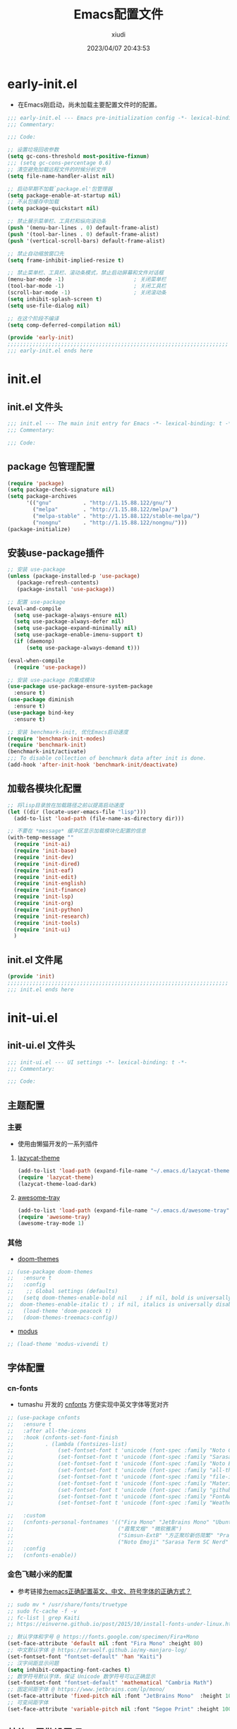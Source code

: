 #+TITLE: Emacs配置文件
#+AUTHOR: xiudi
#+DATE: 2023/04/07 20:43:53
#+STARTUP: overview

* early-init.el
:PROPERTIES:
:HEADER-ARGS: :tangle early-init.el
:END:
- 在Emacs刚启动，尚未加载主要配置文件时的配置。
#+BEGIN_SRC emacs-lisp
  ;;; early-init.el --- Emacs pre-initialization config -*- lexical-binding: t -*-
  ;;; Commentary:

  ;;; Code:

  ;; 设置垃圾回收参数
  (setq gc-cons-threshold most-positive-fixnum)
  ;;; (setq gc-cons-percentage 0.6)
  ;; 清空避免加载远程文件的时候分析文件
  (setq file-name-handler-alist nil)

  ;; 启动早期不加载`package.el'包管理器
  (setq package-enable-at-startup nil)
  ;; 不从包缓存中加载
  (setq package-quickstart nil)

  ;; 禁止展示菜单栏、工具栏和纵向滚动条
  (push '(menu-bar-lines . 0) default-frame-alist)
  (push '(tool-bar-lines . 0) default-frame-alist)
  (push '(vertical-scroll-bars) default-frame-alist)

  ;; 禁止自动缩放窗口先
  (setq frame-inhibit-implied-resize t)

  ;; 禁止菜单栏、工具栏、滚动条模式，禁止启动屏幕和文件对话框
  (menu-bar-mode -1)                      ; 关闭菜单栏
  (tool-bar-mode -1)                      ; 关闭工具栏
  (scroll-bar-mode -1)                    ; 关闭滚动条
  (setq inhibit-splash-screen t)
  (setq use-file-dialog nil)

  ;; 在这个阶段不编译
  (setq comp-deferred-compilation nil)

  (provide 'early-init)
  ;;;;;;;;;;;;;;;;;;;;;;;;;;;;;;;;;;;;;;;;;;;;;;;;;;;;;;;;;;;;;;;;;;;;;;
  ;;; early-init.el ends here
#+END_SRC

* init.el
:PROPERTIES:
:HEADER-ARGS: :tangle init.el
:END:
** init.el 文件头
#+BEGIN_SRC emacs-lisp
;;; init.el --- The main init entry for Emacs -*- lexical-binding: t -*-
;;; Commentary:

;;; Code:
#+END_SRC
** package 包管理配置
#+begin_src emacs-lisp
(require 'package)
(setq package-check-signature nil)
(setq package-archives
	  '(("gnu"          . "http://1.15.88.122/gnu/")
	    ("melpa"        . "http://1.15.88.122/melpa/")
        ("melpa-stable" . "http://1.15.88.122/stable-melpa/")
	    ("nongnu"       . "http://1.15.88.122/nongnu/")))
(package-initialize)
#+end_src
** 安装use-package插件
#+BEGIN_SRC emacs-lisp
;; 安装 use-package
(unless (package-installed-p 'use-package)
   (package-refresh-contents)
   (package-install 'use-package))

;; 配置 use-package
(eval-and-compile
  (setq use-package-always-ensure nil)
  (setq use-package-always-defer nil)
  (setq use-package-expand-minimally nil)
  (setq use-package-enable-imenu-support t)
  (if (daemonp)
      (setq use-package-always-demand t)))

(eval-when-compile
  (require 'use-package))

;; 安装 use-package 的集成模块
(use-package use-package-ensure-system-package
  :ensure t)
(use-package diminish
  :ensure t)
(use-package bind-key
  :ensure t)

;; 安装 benchmark-init, 优化Emacs启动速度
(require 'benchmark-init-modes)
(require 'benchmark-init)
(benchmark-init/activate)
;;; To disable collection of benchmark data after init is done.
(add-hook 'after-init-hook 'benchmark-init/deactivate)
#+END_SRC
** 加载各模块化配置
#+BEGIN_SRC emacs-lisp
;; 将lisp目录放在加载路径之前以提高启动速度
(let ((dir (locate-user-emacs-file "lisp")))
  (add-to-list 'load-path (file-name-as-directory dir)))

;; 不要在 *message* 缓冲区显示加载模块化配置的信息
(with-temp-message ""
  (require 'init-ai)
  (require 'init-base)
  (require 'init-dev)
  (require 'init-dired)
  (require 'init-eaf)
  (require 'init-edit)
  (require 'init-english)
  (require 'init-finance)
  (require 'init-lsp)
  (require 'init-org)
  (require 'init-python)
  (require 'init-research)
  (require 'init-tools)
  (require 'init-ui)
  )
#+END_SRC
** init.el 文件尾
#+BEGIN_SRC emacs-lisp
(provide 'init)
;;;;;;;;;;;;;;;;;;;;;;;;;;;;;;;;;;;;;;;;;;;;;;;;;;;;;;;;;;;;;;;;;;;;;;
;;; init.el ends here
#+END_SRC
* init-ui.el
:PROPERTIES:
:HEADER-ARGS: :tangle lisp/init-ui.el :mkdirp yes
:END:
** init-ui.el 文件头
#+BEGIN_SRC emacs-lisp
;;; init-ui.el --- UI settings -*- lexical-binding: t -*-
;;; Commentary:

;;; Code:
#+END_SRC
** 主题配置
*** 主要
- 使用由懒猫开发的一系列插件
**** [[https://github.com/manateelazycat/lazycat-theme][lazycat-theme]]
#+BEGIN_SRC emacs-lisp
(add-to-list 'load-path (expand-file-name "~/.emacs.d/lazycat-theme"))
(require 'lazycat-theme)
(lazycat-theme-load-dark)
#+END_SRC
**** [[https://github.com/manateelazycat/awesome-tray][awesome-tray]]
#+BEGIN_SRC emacs-lisp
(add-to-list 'load-path (expand-file-name "~/.emacs.d/awesome-tray"))
(require 'awesome-tray)
(awesome-tray-mode 1)
#+END_SRC
*** 其他
- [[https://github.com/doomemacs/themes#manually--use-package][doom-themes]]
#+BEGIN_SRC emacs-lisp
;; (use-package doom-themes
;;   :ensure t
;;   :config
;;    ;; Global settings (defaults)
;;   (setq doom-themes-enable-bold nil    ; if nil, bold is universally disabled
;; 	doom-themes-enable-italic t) ; if nil, italics is universally disabled
;;   (load-theme 'doom-peacock t)
;;   (doom-themes-treemacs-config))
#+END_SRC
- [[https://github.com/protesilaos/modus-themes][modus]]
#+BEGIN_SRC emacs-lisp
;; (load-theme 'modus-vivendi t)
#+END_SRC
** 字体配置
*** cn-fonts
- tumashu 开发的 [[https://github.com/tumashu/cnfonts][cnfonts]] 方便实现中英文字体等宽对齐
#+BEGIN_SRC emacs-lisp
;; (use-package cnfonts
;;   :ensure t
;;   :after all-the-icons
;;   :hook (cnfonts-set-font-finish
;;          . (lambda (fontsizes-list)
;;              (set-fontset-font t 'unicode (font-spec :family "Noto Color Emoji") nil 'append)
;;              (set-fontset-font t 'unicode (font-spec :family "Sarasa Term SC Nerd") nil 'append)
;;              (set-fontset-font t 'unicode (font-spec :family "Noto Emoji") nil 'append)
;;              (set-fontset-font t 'unicode (font-spec :family "all-the-icons") nil 'append)
;;              (set-fontset-font t 'unicode (font-spec :family "file-icons") nil 'append)
;;              (set-fontset-font t 'unicode (font-spec :family "Material Icons") nil 'append)
;;              (set-fontset-font t 'unicode (font-spec :family "github-octicons") nil 'append)
;;              (set-fontset-font t 'unicode (font-spec :family "FontAwesome") nil 'append)
;;              (set-fontset-font t 'unicode (font-spec :family "Weather Icons") nil 'append)))

;;   :custom
;;   (cnfonts-personal-fontnames '(("Fira Mono" "JetBrains Mono" "Ubuntu Mono")
;;                                 ("霞鹜文楷" "微软雅黑")
;;                                 ("Simsun-ExtB" "方正聚珍新仿简繁" "PragmataPro Mono Liga")
;;                                 ("Noto Emoji" "Sarasa Term SC Nerd" "Segoe UI Emoji" "Segoe UI Symbol" "Segoe Print")))
;;   :config
;;   (cnfonts-enable))
#+END_SRC
*** 金色飞贼小米的配置
- 参考链接[[https://emacs-china.org/t/emacs/22193][为emacs正确配置英文、中文、符号字体的正确方式？]]
#+BEGIN_SRC emacs-lisp
;; sudo mv * /usr/share/fonts/truetype
;; sudo fc-cache -f -v
;; fc-list | grep Kaiti
;; https://einverne.github.io/post/2015/10/install-fonts-under-linux.html

;; 默认字体和字号 @ https://fonts.google.com/specimen/Fira+Mono
(set-face-attribute 'default nil :font "Fira Mono" :height 80)
;; 中文默认字体 @ https://mrswolf.github.io/my-manjaro-log/
(set-fontset-font "fontset-default" 'han "Kaiti")
;; 汉字间距显示问题
(setq inhibit-compacting-font-caches t)
;; 数学符号默认字体，保证 Unicode 数学符号可以正确显示
(set-fontset-font "fontset-default" 'mathematical "Cambria Math")
;; 固定间距字体 @ https://www.jetbrains.com/lp/mono/
(set-face-attribute 'fixed-pitch nil :font "JetBrains Mono"  :height 100)
;; 可变间距字体
(set-face-attribute 'variable-pitch nil :font "Segoe Print" :height 100 :weight 'regular)
#+END_SRC
** 其他UI零散设置项
#+begin_src emacs-lisp
  ;; 禁用一些GUI特性
  (setq use-dialog-box nil)               ; 鼠标操作不使用对话框
  (setq inhibit-default-init t)           ; 不加载 `default' 库
  (setq inhibit-startup-screen t)         ; 不加载启动画面
  (setq inhibit-startup-message t)        ; 不加载启动消息
  (setq inhibit-startup-buffer-menu t)    ; 不显示缓冲区列表

  ;; 草稿缓冲区默认文字设置
  (setq initial-scratch-message (concat ";; Happy hacking, "
                                        (capitalize user-login-name) " - Emacs ♥ you!\n\n"))

  ;; 设置缓冲区的文字方向为从左到右
  (setq bidi-paragraph-direction 'left-to-right)
  ;; 禁止使用双向括号算法
  ;; (setq bidi-inhibit-bpa t)

  ;; 设置自动折行宽度为80个字符，默认值为70
  (setq-default fill-column 80)

  ;; 设置大文件阈值为100MB，默认10MB
  (setq large-file-warning-threshold 100000000)

  ;; 以16进制显示字节数
  (setq display-raw-bytes-as-hex t)
  ;; 有输入时禁止 `fontification' 相关的函数钩子，能让滚动更顺滑
  (setq redisplay-skip-fontification-on-input t)

  ;; 禁止响铃
  (setq ring-bell-function 'ignore)

  ;; 禁止闪烁光标
  (blink-cursor-mode -1)

  ;; 在光标处而非鼠标所在位置粘贴
  (setq mouse-yank-at-point t)

  ;; 拷贝粘贴设置
  (setq select-enable-primary nil)        ; 选择文字时不拷贝
  (setq select-enable-clipboard t)        ; 拷贝时使用剪贴板

  ;; 鼠标滚动设置
  (setq scroll-step 2)
  (setq scroll-margin 2)
  (setq hscroll-step 2)
  (setq hscroll-margin 2)
  (setq scroll-conservatively 101)
  (setq scroll-up-aggressively 0.01)
  (setq scroll-down-aggressively 0.01)
  (setq scroll-preserve-screen-position 'always)

  ;; 对于高的行禁止自动垂直滚动
  (setq auto-window-vscroll nil)

  ;; 设置新分屏打开的位置的阈值
  (setq split-width-threshold (assoc-default 'width default-frame-alist))
  (setq split-height-threshold nil)

  ;; TAB键设置，在Emacs里不使用TAB键，所有的TAB默认为4个空格
  (setq-default indent-tabs-mode nil)
  (setq-default tab-width 4)

  ;; yes或no提示设置，通过下面这个函数设置当缓冲区名字匹配到预设的字符串时自动回答yes
  (setq original-y-or-n-p 'y-or-n-p)
  (defalias 'original-y-or-n-p (symbol-function 'y-or-n-p))
  (defun default-yes-sometimes (prompt)
    "automatically say y when buffer name match following string"
    (if (or
         (string-match "has a running process" prompt)
         (string-match "does not exist; create" prompt)
         (string-match "modified; kill anyway" prompt)
         (string-match "Delete buffer using" prompt)
         (string-match "Kill buffer of" prompt)
         (string-match "still connected.  Kill it?" prompt)
         (string-match "Shutdown the client's kernel" prompt)
         (string-match "kill them and exit anyway" prompt)
         (string-match "Revert buffer from file" prompt)
         (string-match "Kill Dired buffer of" prompt)
         (string-match "delete buffer using" prompt)
         (string-match "Kill all pass entry" prompt)
         (string-match "for all cursors" prompt)
         (string-match "Do you want edit the entry" prompt))
        t
      (original-y-or-n-p prompt)))
  (defalias 'yes-or-no-p 'default-yes-sometimes)
  (defalias 'y-or-n-p 'default-yes-sometimes)

  ;; 设置剪贴板历史长度300，默认为60
  (setq kill-ring-max 200)

  ;; 在剪贴板里不存储重复内容
  (setq kill-do-not-save-duplicates t)

  ;; 设置位置记录长度为6，默认为16
  ;; 可以使用 `counsel-mark-ring' or `consult-mark' (C-x j) 来访问光标位置记录
  ;; 使用 C-x C-SPC 执行 `pop-global-mark' 直接跳转到上一个全局位置处
  ;; 使用 C-u C-SPC 跳转到本地位置处
  (setq mark-ring-max 6)
  (setq global-mark-ring-max 6)

  ;; 设置 emacs-lisp 的限制
  (setq max-lisp-eval-depth 10000)        ; 默认值为 800
  (setq max-specpdl-size 10000)           ; 默认值为 1600

  ;; 启用 `list-timers', `list-threads' 这两个命令
  (put 'list-timers 'disabled nil)
  (put 'list-threads 'disabled nil)

  ;; 在命令行里支持鼠标
  (xterm-mouse-mode 1)

  ;; 退出Emacs时进行确认
  (setq confirm-kill-emacs 'y-or-n-p)

  ;; 开启Emacs的视觉换行模式
  (visual-line-mode 1)

  ;; 在模式栏上显示当前光标的列号
  (column-number-mode t)

  ;; 开启行号后便于使用 M-g M-g 跳转到指定行
  (global-display-line-numbers-mode t)
  ;; Disable line numbers for some modes
  (dolist (mode '(term-mode-hook
                  eshell-mode-hook
                  pdf-view-mode-hook
                  eww-mode-hook))
    (add-hook mode (lambda () (display-line-numbers-mode 0))))
  ;;; highlight current line
  (global-hl-line-mode t)
#+end_src
** 编码设置
- Windows所使用的编码方式与Manjaro不同，导致中文字体无法正确显示
  - =M-x revert-buffer-with-coding-system RET gbk=
  - =M-x set-buffer-file-coding-system RET utf-8=
- 统一使用UTF-8编码
#+BEGIN_SRC emacs-lisp
;; 配置所有的编码为UTF-8，参考：
;; https://thraxys.wordpress.com/2016/01/13/utf-8-in-emacs-everywhere-forever/
(setq locale-coding-system 'utf-8)
(set-terminal-coding-system 'utf-8)
(set-keyboard-coding-system 'utf-8)
(set-selection-coding-system 'utf-8)
(set-default-coding-systems 'utf-8)
(set-language-environment 'utf-8)
(set-clipboard-coding-system 'utf-8)
(set-file-name-coding-system 'utf-8)
(set-buffer-file-coding-system 'utf-8)
(prefer-coding-system 'utf-8)
(modify-coding-system-alist 'process "*" 'utf-8)
(when (display-graphic-p)
  (setq x-select-request-type '(UTF8_STRING COMPOUND_TEXT TEXT STRING)))
#+END_SRC
** dashboard 设置
#+BEGIN_SRC emacs-lisp
(use-package dashboard
  :ensure t
  :init
  (setq dashboard-banner-logo-title "Don't Panic, Take it Easy"
        dashboard-center-content t
        dashboard-items '((recents . 10)
                          (bookmarks . 5)
                          (projects . 5))
        dashboard-page-style 'truncate-middle
        dashboard-path-max-length 60
        dashboard-projects-backend 'projectile
        dashboard-set-footer t
        dashboard-set-init-info t
        dashboard-set-navigator t
        dashboard-show-shortcuts nil
        dashboard-startup-banner 'official)
  (dashboard-setup-startup-hook))
#+END_SRC
** init-ui.el 文件尾
#+BEGIN_SRC emacs-lisp

(provide 'init-ui)
;;;;;;;;;;;;;;;;;;;;;;;;;;;;;;;;;;;;;;;;;;;;;;;;;;;;;;;;;;;;;;;;;;;;;;
;;; init-ui.el ends here
#+END_SRC
* init-base.el
:PROPERTIES:
:HEADER-ARGS: :tangle lisp/init-base.el :mkdirp yes
:END:
** init-base.el 文件头
#+BEGIN_SRC emacs-lisp
;;; init-base.el --- Basical settings -*- lexical-binding: t -*-
;;; Commentary:

;;; Code:
#+END_SRC
** 关闭警告
#+BEGIN_SRC emacs-lisp
(setq warning-minimum-level :error)
#+END_SRC
** no-littering 让配置目录变简洁
#+BEGIN_SRC emacs-lisp
(use-package no-littering
  :ensure t)
#+END_SRC
** saveplace 记住每个文件的光标位置
+ 自动记住每个文件最后一次访问的光标位置
#+BEGIN_SRC emacs-lisp
(use-package saveplace
  :ensure nil
  :hook (after-init . save-place-mode))
#+END_SRC
** recentf 记住最近打开的文件历史
#+BEGIN_SRC emacs-lisp
(use-package recentf
  :ensure nil
  :defines no-littering-etc-directory no-littering-var-directory
  :hook (after-init . recentf-mode)
  :custom
  (recentf-max-saved-items 300)
  (recentf-auto-cleanup 'never)
  ;; `recentf-add-file' will apply handlers first, then call `string-prefix-p'
  ;; to check if it can be pushed to recentf list.
  (recentf-filename-handlers '(abbreviate-file-name))
  (recentf-exclude `(,@(cl-loop for f in `(,package-user-dir
                                           ,no-littering-var-directory
                                           ,no-littering-etc-directory)
                                collect (abbreviate-file-name f))
                     ;; Folders on MacOS start
                     "^/private/tmp/"
                     "^/var/folders/"
                     ;; Folders on MacOS end
                     ".cache"
                     ".cask"
                     ".elfeed"
                     "elfeed"
                     "bookmarks"
                     "cache"
                     "ido.*"
                     "persp-confs"
                     "recentf"
                     "undo-tree-hist"
                     "url"
                     "^/tmp/"
                     "/ssh\\(x\\)?:"
                     "/su\\(do\\)?:"
                     "^/usr/include/"
                     "/TAGS\\'"
                     "COMMIT_EDITMSG\\'")))
#+END_SRC
** vundo 撤销设置
#+BEGIN_SRC emacs-lisp
; M-x package-install vundo
(add-to-list 'load-path "~/.emacs.d/vundo/")
(require 'vundo)
#+END_SRC
** auto-save自动保存
+ [[https://github.com/manateelazycat/auto-save][auto-save]] 是 [[https://manateelazycat.github.io/][manateeLazyCat]] 开发的自动保存插件
#+BEGIN_SRC emacs-lisp
;; auto-save @
(add-to-list 'load-path "~/.emacs.d/site-lisp/auto-save/")
(require 'auto-save)
(auto-save-enable)
; quick save
(setq auto-save-silent t)
; automatically delete spaces at the end of the line when saving
;; (setq auto-save-delete-trailing-whitespace t)
#+END_SRC
** crux系统增强
+ [[https://github.com/bbatsov/crux][crux]] 提供一系列的增强，如移动增强、删除增强等。
#+BEGIN_SRC emacs-lisp
;; crux
(use-package crux
  :ensure t
  :bind (("C-a" . crux-move-beginning-of-line)
         ("C-x 4 t" . crux-transpose-windows)
         ("C-x K" . crux-kill-other-buffers)
         ("C-k" . crux-smart-kill-line)
         ("C-c r" . crux-rename-file-and-buffer)
         ("C-x DEL" . crux-kill-line-backwards))
  :config
  (crux-with-region-or-buffer indent-region)
  (crux-with-region-or-buffer untabify)
  (crux-with-region-or-point-to-eol kill-ring-save)
  (defalias 'rename-file-and-buffer #'crux-rename-file-and-buffer))
#+END_SRC
** ivy 增强
- 参考 [[https://zhuanlan.zhihu.com/p/441612281][专业 Emacs 入门（五）：插件篇——功能优化类]]
#+BEGIN_SRC emacs-lisp
(use-package counsel
  :ensure t)

(use-package ivy
  :ensure t
  :init
  (ivy-mode 1)
  (counsel-mode 1)
  :config
  (setq ivy-use-virtual-buffers t)
  (setq search-default-mode #'char-fold-to-regexp)
  (setq ivy-count-format "(%d/%d) ")
  :bind
  (("C-s" . 'swiper)
   ("C-x b" . 'ivy-switch-buffer)
   ("C-c v" . 'ivy-push-view)
   ("C-c s" . 'ivy-switch-view)
   ("C-c V" . 'ivy-pop-view)
   ("C-x C-@" . 'counsel-mark-ring)
   ("C-x C-SPC" . 'counsel-mark-ring)
   :map minibuffer-local-map
   ("C-r" . counsel-minibuffer-history)))
#+END_SRC
** amx 记录命令历史
- 参考 [[https://zhuanlan.zhihu.com/p/441612281][专业 Emacs 入门（五）：插件篇——功能优化类]]
#+BEGIN_SRC emacs-lisp
(use-package amx
  :ensure t
  :init (amx-mode))
#+END_SRC
** good-scroll 平滑滚动
- 参考 [[https://zhuanlan.zhihu.com/p/441612281][专业 Emacs 入门（五）：插件篇——功能优化类]]
- 在现代图形界面操作系统中，光标在上下移动、翻页的时候 =Emacs= 会直接刷新界面，滚动时也是按行滚动，比较粗糙。
- =good-scroll= 提供了平滑滚动，并且支持变速滚动，更加顺手。
#+BEGIN_SRC emacs-lisp
(use-package good-scroll
  :ensure t
  :if window-system          ; 在图形化界面时才使用这个插件
  :init (good-scroll-mode))
#+END_SRC
** ace-window 多窗口切换
#+BEGIN_SRC emacs-lisp
;; ace-window
(use-package ace-window
  :ensure t
  :bind (("C-x o" . 'ace-window)))
#+END_SRC
** init-base.el 文件尾
#+BEGIN_SRC emacs-lisp
(provide 'init-base)
;;;;;;;;;;;;;;;;;;;;;;;;;;;;;;;;;;;;;;;;;;;;;;;;;;;;;;;;;;;;;;;;;;;;;;
;;; init-base.el ends here
#+END_SRC
* init-dired.el
:PROPERTIES:
:HEADER-ARGS: :tangle lisp/init-dired.el :mkdirp yes
:END:
** init-dired.el 文件头
#+BEGIN_SRC emacs-lisp
;;; init-dired.el --- Dired settings -*- lexical-binding: t -*-
;;; Commentary:

;;; Code:
#+END_SRC
** dired 基础配置
#+BEGIN_SRC emacs-lisp
(use-package dired
  :ensure nil
  :bind (:map dired-mode-map
              ("C-<return>" . xah-open-in-external-app)
              ("W" . dired-copy-path)
              )
  :config
  ;; Enable the disabled dired commands
  (put 'dired-find-alternate-file 'disabled nil)

  ;; open files via external program based on file types, See:
  ;; https://emacs.stackexchange.com/questions/3105/how-to-use-an-external-program-as-the-default-way-to-open-pdfs-from-emacs
  (defun xdg-open (filename)
    (interactive "fFilename: ")
    (let ((process-connection-type))
      (start-process "" nil (cond ((eq system-type 'gnu/linux) "xdg-open")
                                  ((eq system-type 'darwin) "open")
                                  ((eq system-type 'windows-nt) "start")
                                  (t "")) (expand-file-name filename))))
  ;; open files via external program when using find-file
  (defun find-file-auto (orig-fun &rest args)
    (let ((filename (car args)))
      (if (cl-find-if
           (lambda (regexp) (string-match regexp filename))
           '(
             ;; "\\.html?\\'"
             "\\.xlsx?\\'"
             "\\.pptx?\\'"
             "\\.docx?\\'"
             "\\.mp4\\'"
             "\\.app\\'"
             ))
          (xdg-open filename)
        (apply orig-fun args))))
  (advice-add 'find-file :around 'find-file-auto)

  (defun dired-copy-path ()
    "In dired, copy file path to kill-buffer.
At 2nd time it copy current directory to kill-buffer."
    (interactive)
    (let (path)
      (setq path (dired-file-name-at-point))
      (if (string= path (current-kill 0 1)) (setq path (dired-current-directory)))
      (message path)
      (kill-new path)))

  (defun xah-open-in-external-app (&optional @fname)
    "Open the current file or dired marked files in external app.
The app is chosen from your OS's preference.

When called in emacs lisp, if @fname is given, open that.

URL `http://ergoemacs.org/emacs/emacs_dired_open_file_in_ext_apps.html'
Version 2019-11-04"
    (interactive)
    (let* (
           ($file-list
            (if @fname
                (progn (list @fname))
              (if (or (string-equal major-mode "dired-mode")
                      (string-equal major-mode "dirvish-mode"))
                  (dired-get-marked-files)
                (list (buffer-file-name)))))
           ($do-it-p (if (<= (length $file-list) 5)
                         t
                       (y-or-n-p "Open more than 5 files? "))))
      (when $do-it-p
        (cond
         ((string-equal system-type "windows-nt")
          (mapc
           (lambda ($fpath)
             (w32-shell-execute "open" $fpath)) $file-list))
         ((string-equal system-type "darwin")
          (mapc
           (lambda ($fpath)
             (shell-command
              (concat "open " (shell-quote-argument $fpath))))  $file-list))
         ((string-equal system-type "gnu/linux")
          (mapc
           (lambda ($fpath) (let ((process-connection-type nil))
                              (start-process "" nil "xdg-open" $fpath))) $file-list))))))
  :custom
  ;; (dired-recursive-deletes 'always)
  (delete-by-moving-to-trash t)
  (dired-dwim-target t)
  (dired-bind-vm nil)
  (dired-bind-man nil)
  (dired-bind-info nil)
  (dired-auto-revert-buffer t)
  (dired-hide-details-hide-symlink-targets nil)
  (dired-kill-when-opening-new-dired-buffer t)
  (dired-listing-switches "-AFhlv"))

(use-package dired-aux
  :ensure nil
  :bind (:map dired-mode-map
              ("C-c +" . dired-create-empty-file))
  :config
  ;; with the help of `evil-collection', P is bound to `dired-do-print'.
  (define-advice dired-do-print (:override (&optional _))
    "Show/hide dotfiles."
    (interactive)
    (if (or (not (boundp 'dired-dotfiles-show-p)) dired-dotfiles-show-p)
        (progn
          (setq-local dired-dotfiles-show-p nil)
          (dired-mark-files-regexp "^\\.")
          (dired-do-kill-lines))
      (revert-buffer)
      (setq-local dired-dotfiles-show-p t)))
  :custom
  (dired-isearch-filenames 'dwim)
  (dired-create-destination-dirs 'ask)
  (dired-vc-rename-file t))

(use-package dired-x
  :ensure nil
  :hook (dired-mode . dired-omit-mode)
  :init
  (setq dired-guess-shell-alist-user `((,(rx "."
                                             (or
                                              ;; Videos
                                              "mp4" "avi" "mkv" "flv" "ogv" "ogg" "mov"
                                              ;; Music
                                              "wav" "mp3" "flac"
                                              ;; Images
                                              "jpg" "jpeg" "png" "gif" "xpm" "svg" "bmp"
                                              ;; Docs
                                              "pdf" "md" "djvu" "ps" "eps" "doc" "docx" "xls" "xlsx" "ppt" "pptx")
                                             string-end)
                                        ,(cond ((eq system-type 'gnu/linux) "xdg-open")
                                               ((eq system-type 'darwin) "open")
                                               ((eq system-type 'windows-nt) "start")
                                               (t "")))))
  :custom
  (dired-omit-verbose nil)
  (dired-omit-files (rx string-start
                        (or ".DS_Store"
                            ".cache"
                            ".vscode"
                            ".ccls-cache" ".clangd")
                        string-end))
  ;; Dont prompt about killing buffer visiting delete file
  (dired-clean-confirm-killing-deleted-buffers nil)
  )
#+END_SRC
** diredfl 多彩美化
+ 默认的 Dired 只有两种颜色以区分文件和文件夹，使用 [[https://github.com/purcell/diredfl][diredfl]] 插件让Dired变得多彩
#+BEGIN_SRC emacs-lisp
(use-package diredfl
  :ensure t
  :hook (dired-mode . diredfl-mode))
#+END_SRC
** all-the-icons-dired 图标美化
+ 使用 [[https://github.com/jtbm37/all-the-icons-dired][all-the-icons-dired]] 插件为Dired添加好看的图标
#+BEGIN_SRC emacs-lisp
(use-package all-the-icons-dired
  :ensure t
  :hook (dired-mode . all-the-icons-dired-mode)
  )
#+END_SRC
** init-dired.el 文件尾
#+BEGIN_SRC emacs-lisp
(provide 'init-dired)
;;;;;;;;;;;;;;;;;;;;;;;;;;;;;;;;;;;;;;;;;;;;;;;;;;;;;;;;;;;;;;;;;;;;;;
;;; init-dired.el ends here
#+END_SRC
* init-edit.el
:PROPERTIES:
:HEADER-ARGS: :tangle lisp/init-edit.el :mkdirp yes
:END:
** init-edit.el 文件头
#+BEGIN_SRC emacs-lisp
;;; init-edit.el --- Editing settings -*- lexical-binding: t -*-
;;; Commentary:

;;; Code:
#+END_SRC
** Emacs备份设置
+ 不使用Emacs的自动备份设置。
#+BEGIN_SRC emacs-lisp
(setq make-backup-files nil)                                  ; 不自动备份
(setq auto-save-default nil)                                  ; 不使用Emacs自带的自动保存
#+END_SRC
** 解除一些不常用的快捷键
+ 将一些不常用的快捷键解除，防止误操作。
#+BEGIN_SRC emacs-lisp
;; 解除不常用的快捷键定义
(global-set-key (kbd "C-z") nil)
(global-set-key (kbd "s-q") nil)
(global-set-key (kbd "M-z") nil)
(global-set-key (kbd "M-m") nil)
(global-set-key (kbd "C-x C-z") nil)
(global-set-key [mouse-2] nil)
#+END_SRC
** 对 org 文件进行自动 tangle
** init-edit.el 文件尾
#+BEGIN_SRC emacs-lisp
;; (message "init-base configuration: %.2fs"
;;          (float-time (time-subtract (current-time) my/init-base-start-time)))

(provide 'init-edit)
;;;;;;;;;;;;;;;;;;;;;;;;;;;;;;;;;;;;;;;;;;;;;;;;;;;;;;;;;;;;;;;;;;;;;;
;;; init-edit.el ends here
#+END_SRC
* init-finance.el
:PROPERTIES:
:HEADER-ARGS: :tangle lisp/init-finance.el :mkdirp yes
:END:
** init-finance.el 文件头
#+BEGIN_SRC emacs-lisp
;;; init-finance.el --- Editing settings -*- lexical-binding: t -*-
;;; Commentary:

;;; Code:
#+END_SRC
** beancount 复式簿记法
#+BEGIN_SRC emacs-lisp
(add-to-list 'load-path "~/.emacs.d/lisp/")
(require 'beancount)
(add-to-list 'auto-mode-alist '("\\.bean\\'" . beancount-mode))
;; (add-hook 'beancount-mode-hook
;;   (lambda () (setq-local electric-indent-chars nil)))
(add-hook 'beancount-mode-hook #'outline-minor-mode)
(define-key beancount-mode-map (kbd "C-c C-n") #'outline-next-visible-heading)
(define-key beancount-mode-map (kbd "C-c C-p") #'outline-previous-visible-heading)
#+END_SRC
** init-finance.el 文件尾
#+BEGIN_SRC emacs-lisp
;; (message "init-finance configuration: %.2fs"
;;          (float-time (time-subtract (current-time) my/init-base-start-time)))

(provide 'init-finance)
;;;;;;;;;;;;;;;;;;;;;;;;;;;;;;;;;;;;;;;;;;;;;;;;;;;;;;;;;;;;;;;;;;;;;;
;;; init-edit.el ends here
#+END_SRC
* init-org.el
:PROPERTIES:
:HEADER-ARGS: :tangle lisp/init-org.el :mkdirp yes
:END:
** init-org.el 文件头
#+BEGIN_SRC emacs-lisp
;;; init-org.el --- Org mode settings -*- lexical-binding: t -*-
;;; Commentary:

;;; Code:
#+END_SRC
** org-mode 配置
*** 基本配置
#+BEGIN_SRC emacs-lisp
  ;; org
  (use-package org
    :defer t ;; 延迟加载
    :ensure nil
    :mode ("\\.org\\'" . org-mode)
    :hook ((org-mode . visual-line-mode)
           (org-mode . my/org-prettify-symbols))
    :commands (org-find-exact-headline-in-buffer org-set-tags)
    :custom-face
    ;; 设置Org mode标题以及每级标题行的大小
    (org-document-title ((t (:height 1.75 :weight bold))))
    (org-level-1 ((t (:height 1.2 :weight bold))))
    (org-level-2 ((t (:height 1.15 :weight bold))))
    (org-level-3 ((t (:height 1.1 :weight bold))))
    (org-level-4 ((t (:height 1.05 :weight bold))))
    (org-level-5 ((t (:height 1.0 :weight bold))))
    (org-level-6 ((t (:height 1.0 :weight bold))))
    (org-level-7 ((t (:height 1.0 :weight bold))))
    (org-level-8 ((t (:height 1.0 :weight bold))))
    (org-level-9 ((t (:height 1.0 :weight bold))))
    ;; 设置代码块用上下边线包裹
    (org-block-begin-line ((t (:underline t :background unspecified))))
    (org-block-end-line ((t (:overline t :underline nil :background unspecified))))
    :config
    ;; 打开 cdlatex
    (add-hook 'org-mode-hook #'org-cdlatex-mode)
    (add-hook 'org-mode-hook (lambda () (setq truncate-lines nil)))
    ;; ================================
    ;; 在org mode里美化字符串
    ;; https://symbl.cc/cn/
    ;; ================================
    (defun my/org-prettify-symbols ()
      (setq prettify-symbols-alist
            (mapcan (lambda (x) (list x (cons (upcase (car x)) (cdr x))))
                    '(
                      ("[ ]"              . 9744)         ; ☐
                      ("[X]"              . 9745)         ; ☑
                      ("[-]"              . 8863)         ; ⊟
                      ("#+begin_src"      . 9998)         ; ✎
                      ("#+end_src"        . 9633)         ; □
                      ("#+begin_example"  . 20363)        ; 例
                      ("#+end_example"    . 20363)        ; 例
                      ("#+results:"       . 9776)         ; ☰
                      ("#+attr_latex:"    . 127259)       ; 🄛
                      ("#+attr_html:"     . 127255)       ; 🄗
                      ("#+attr_org:"      . 127262)       ; 🄞
                      ("#+name:"          . 127261)       ; 🄝
                      ("#+caption:"       . 127250)       ; 🄒
					  ("#+date:"          . 128197)       ; 📅
					  ("#+author:"        . 128214)       ; 📖
					  ("#+setupfile:"     . 128221)       ; 📝
					  ("#+email:"         . 128231)       ; 📧
                      ("#+startup:"       . 10034)        ; ✲
                      ("#+options:"       . 9881)         ; ⚙
                      ("#+title:"         . 39064)        ; 题
                      ("#+subtitle:"      . 21103)        ; 副
                      ("#+downloaded:"    . 8650)         ; ⇊
                      ("#+language:"      . 25991)        ; 文
                      ("#+begin_quote"    . 187)          ; »
                      ("#+end_quote"      . 171)          ; «
                      ("#+begin_results"  . 8943)         ; ⋯
                      ("#+end_results"    . 8943)         ; ⋯
                      )))
      (setq prettify-symbols-unprettify-at-point t)
      (prettify-symbols-mode 1))

    ;; 提升latex预览的图片清晰度
    (plist-put org-format-latex-options :scale 1.8)

    ;; 设置标题行之间总是有空格；列表之间根据情况自动加空格
    (setq org-blank-before-new-entry '((heading . t)
                                       (plain-list-item . auto)
                                       ))

    ;; ======================================
    ;; 设置打开Org links的程序
    ;; ======================================
    (defun my-func/open-and-play-gif-image (file &optional link)
      "Open and play GIF image `FILE' in Emacs buffer.

  Optional for Org-mode file: `LINK'."
      (let ((gif-image (create-image file))
            (tmp-buf (get-buffer-create "*Org-mode GIF image animation*")))
        (switch-to-buffer tmp-buf)
        (erase-buffer)
        (insert-image gif-image)
        (image-animate gif-image nil t)
        (local-set-key (kbd "q") 'bury-buffer)
        ))
    (setq org-file-apps '(("\\.png\\'"     . default)
                          (auto-mode       . emacs)
                          (directory       . emacs)
                          ("\\.mm\\'"      . default)
                          ("\\.x?html?\\'" . default)
                          ("\\.pdf\\'"     . emacs)
                          ("\\.md\\'"      . emacs)
                          ("\\.gif\\'"     . my-func/open-and-play-gif-image)
                          ("\\.xlsx\\'"    . default)
                          ("\\.svg\\'"     . default)
                          ("\\.pptx\\'"    . default)
                          ("\\.docx\\'"    . default)))

    :custom
    ;; 设置Org mode的目录
    (org-directory "~/org/agenda")
    ;; 设置笔记的默认存储位置
    (org-default-notes-file (expand-file-name "capture.org" org-directory))
    ;; 启用一些子模块
    (org-modules '(ol-bibtex ol-gnus ol-info ol-eww org-habit org-protocol))
    ;; 在按M-RET时，是否根据光标所在的位置分行，这里设置为是
    ;; (org-M-RET-may-split-line '((default . nil)))
    ;; 一些Org mode自带的美化设置
    ;; 标题行美化
    (org-fontify-whole-heading-line t)
    ;; 设置标题行折叠符号
    (org-ellipsis " ▾")
    ;; 在活动区域内的所有标题栏执行某些命令
    (org-loop-over-headlines-in-active-region t)
    ;; TODO标签美化
    (org-fontify-todo-headline t)
    ;; DONE标签美化
    (org-fontify-done-headline t)
    ;; 引用块美化
    (org-fontify-quote-and-verse-blocks t)
    ;; 隐藏宏标记
    (org-hide-macro-markers t)
    ;; 隐藏强调标签, 如=,~,*,_等, 与org-appear配合
    (org-hide-emphasis-markers t)
    ;; 以UTF-8显示，LaTeX 代码的 prettify
    (org-pretty-entities t)
    ;; 高亮 LaTeX 语法
    (org-highlight-latex-and-related '(native latex script entities))
    ;; 不隐藏 LaTeX 的上下标，便于理解
    (org-pretty-entities-include-sub-superscripts nil)
    ;; 增大公式预览的图片大小
    (org-format-latex-options '(:foreground default :background default :scale 1.8 :html-foreground "Black" :html-background "Transparent" :html-scale 1.0 :matchers ("begin" "$1" "$$" "\\(" "\\[")))
    ;; 是否隐藏标题栏的前置星号，这里我们通过org-modern来隐藏
    ;; (org-hide-leading-stars t)
    ;; 当启用缩进模式时自动隐藏前置星号
    (org-indent-mode-turns-on-hiding-stars t)
    ;; 自动启用缩进
    (org-startup-indented nil)
    ;; 根据标题栏自动缩进文本
    (org-adapt-indentation nil)
    ;; 自动显示图片
    (org-startup-with-inline-images t)
    ;; 默认以Overview的模式展示标题行
    (org-startup-folded 'overview)
    ;; 允许字母列表
    (org-list-allow-alphabetical t)
    ;; 列表的下一级设置
    (org-list-demote-modify-bullet '(
                                     ("-"  . "+")
                                     ("+"  . "1.")
                                     ("1." . "a.")
                                     ))
    ;; 编辑时检查是否在折叠的不可见区域
    (org-fold-catch-invisible-edits 'smart)
    ;; 在当前位置插入新标题行还是在当前标题行后插入，这里设置为当前位置
    (org-insert-heading-respect-content nil)
    ;; 设置图片的最大宽度，如果有imagemagick支持将会改变图片实际宽度
    ;; 四种设置方法：(1080), 1080, t, nil
    (org-image-actual-width nil)
    ;; imenu的最大深度，默认为2
    (org-imenu-depth 4)
    ;; 回车要不要触发链接，这里设置不触发
    (org-return-follows-link nil)
    ;; 上标^下标_是否需要特殊字符包裹，这里设置需要用大括号包裹
    (org-use-sub-superscripts '{})
    ;; 复制粘贴标题行的时候删除id
    (org-clone-delete-id t)
    ;; 粘贴时调整标题行的级别
    (org-yank-adjusted-subtrees t)

    ;; TOOD的关键词设置，可以设置不同的组
    (org-todo-keywords '((sequence "TODO(t)" "HOLD(h!)" "WIP(i!)" "WAIT(w!)" "|" "DONE(d!)" "CANCELLED(c@/!)")
                         (sequence "REPORT(r)" "BUG(b)" "KNOWNCAUSE(k)" "|" "FIXED(f!)")))
    ;; TODO关键词的样式设置
    (org-todo-keyword-faces '(("TODO"       :foreground "#7c7c75" :weight bold)
                              ("HOLD"       :foreground "#feb24c" :weight bold)
                              ("WIP"        :foreground "#0098dd" :weight bold)
                              ("WAIT"       :foreground "#9f7efe" :weight bold)
                              ("DONE"       :foreground "#50a14f" :weight bold)
                              ("CANCELLED"  :foreground "#ff6480" :weight bold)
                              ("REPORT"     :foreground "magenta" :weight bold)
                              ("BUG"        :foreground "red"     :weight bold)
                              ("KNOWNCAUSE" :foreground "yellow"  :weight bold)
                              ("FIXED"      :foreground "green"   :weight bold)))
    ;; 当标题行状态变化时标签同步发生的变化
    ;; Moving a task to CANCELLED adds a CANCELLED tag
    ;; Moving a task to WAIT adds a WAIT tag
    ;; Moving a task to HOLD adds WAIT and HOLD tags
    ;; Moving a task to a done state removes WAIT and HOLD tags
    ;; Moving a task to TODO removes WAIT, CANCELLED, and HOLD tags
    ;; Moving a task to DONE removes WAIT, CANCELLED, and HOLD tags
    (org-todo-state-tags-triggers
     (quote (("CANCELLED" ("CANCELLED" . t))
             ("WAIT" ("WAIT" . t))
             ("HOLD" ("WAIT") ("HOLD" . t))
             (done ("WAIT") ("HOLD"))
             ("TODO" ("WAIT") ("CANCELLED") ("HOLD"))
             ("DONE" ("WAIT") ("CANCELLED") ("HOLD")))))
    ;; 使用专家模式选择标题栏状态
    (org-use-fast-todo-selection 'expert)
    ;; 父子标题栏状态有依赖
    (org-enforce-todo-dependencies t)
    ;; 标题栏和任务复选框有依赖
    (org-enforce-todo-checkbox-dependencies t)
    ;; 优先级样式设置
    (org-priority-faces '((?A :foreground "red")
                          (?B :foreground "orange")
                          (?C :foreground "yellow")))
    ;; 标题行全局属性设置
    (org-global-properties '(("EFFORT_ALL" . "0:15 0:30 0:45 1:00 2:00 3:00 4:00 5:00 6:00 7:00 8:00")
                             ("APPT_WARNTIME_ALL" . "0 5 10 15 20 25 30 45 60")
                             ("RISK_ALL" . "Low Medium High")
                             ("STYLE_ALL" . "habit")))
    ;; Org columns的默认格式
    (org-columns-default-format "%25ITEM %TODO %SCHEDULED %DEADLINE %3PRIORITY %TAGS %CLOCKSUM %EFFORT{:}")
    ;; 当状态从DONE改成其他状态时，移除 CLOSED: [timestamp]
    (org-closed-keep-when-no-todo t)
    ;; DONE时加上时间戳
    (org-log-done 'time)
    ;; 重复执行时加上时间戳
    (org-log-repeat 'time)
    ;; Deadline修改时加上一条记录
    (org-log-redeadline 'note)
    ;; Schedule修改时加上一条记录
    (org-log-reschedule 'note)
    ;; 以抽屉的方式记录
    (org-log-into-drawer t)
    ;; 紧接着标题行或者计划/截止时间戳后加上记录抽屉
    (org-log-state-notes-insert-after-drawers nil)

    ;; refile使用缓存
    (org-refile-use-cache t)
    ;; refile的目的地，这里设置的是agenda文件的所有标题
    (org-refile-targets '((org-agenda-files . (:maxlevel . 9))))
    ;; 将文件名加入到路径
    (org-refile-use-outline-path 'file)
    ;; 是否按步骤refile
    (org-outline-path-complete-in-steps nil)
    ;; 允许创建新的标题行，但需要确认
    (org-refile-allow-creating-parent-nodes 'confirm)

    ;; 设置标签的默认位置，默认是第77列右对齐
    ;; (org-tags-column -77)
    ;; 自动对齐标签
    (org-auto-align-tags t)
    ;; 标签不继承
    (org-use-tag-inheritance nil)
    ;; 在日程视图的标签不继承
    (org-agenda-use-tag-inheritance nil)
    ;; 标签快速选择
    (org-use-fast-tag-selection t)
    ;; 标签选择不需要回车确认
    (org-fast-tag-selection-single-key t)
    ;; 定义了有序属性的标题行也加上 OREDERD 标签
    (org-track-ordered-property-with-tag t)
    ;; 始终存在的的标签
    (org-tag-persistent-alist '(("read"     . ?r)
                                ("mail"     . ?m)
                                ("emacs"    . ?e)
                                ("study"    . ?s)
                                ("work"     . ?w)))
    ;; 预定义好的标签
    (org-tag-alist '((:startgroup)
                     ("crypt"    . ?c)
                     ("linux"    . ?l)
                     ("apple"    . ?a)
                     ("noexport" . ?n)
                     ("ignore"   . ?i)
                     ("TOC"      . ?t)
                     (:endgroup)))

    ;; 归档设置
    (org-archive-location "%s_archive::datetree/")
    )

  ;; Org mode的附加包，有诸多附加功能
  (use-package org-contrib
    :ensure t)
#+END_SRC
*** org-modern 美化
- 通过 [[https://github.com/minad/org-modern][org-modern]] 插件对Org mode进行进一步的美化。
#+BEGIN_SRC emacs-lisp
;; org-modern
(use-package org-modern
  :ensure t
  :hook (after-init . (lambda ()
                        (setq org-modern-hide-stars 'leading)
                        (global-org-modern-mode t)))
  :config
  ;; 标题行型号字符
  (setq org-modern-star ["✿" "❀" "◉" "○" "◈" "◇" "✸" "✳" "✜"])
  ;; 额外的行间距，0.1表示10%，1表示1px
  (setq-default line-spacing 0.1)
  ;; tag边框宽度，还可以设置为 `auto' 即自动计算
  (setq org-modern-label-border 1)
  ;; 复选框美化
  (setq org-modern-checkbox
        '((?X . #("▢✓" 0 2 (composition ((2)))))
          (?- . #("▢–" 0 2 (composition ((2)))))
          (?\s . #("▢" 0 1 (composition ((1)))))))
  ;; 列表符号美化
  (setq org-modern-list
        '((?- . "•")
          (?+ . "◦")
          (?* . "▹")))
  ;; 代码块左边加上一条竖边线（需要Org mode顶头，如果启用了 `visual-fill-column-mode' 会很难看）
  (setq org-modern-block-fringe t)
  ;; 代码块类型美化，我们使用了 `prettify-symbols-mode'
  (setq org-modern-block-name nil)
  ;; #+关键字美化，我们使用了 `prettify-symbols-mode'
  (setq org-modern-keyword nil)
  ;; org-modern 似乎会影响表格
  (setq org-modern-table nil)
  ;; 更多配置项参考 [[https://github.com/minad/org-modern/blob/main/org-modern.el][org-modern.el]]
  )
#+END_SRC
*** org-appear 自动展开强调链接
+ 借助[[https://github.com/awth13/org-appear][org-appear]]插件，当光标移动到Org mode里的强调、链接上时，会自动展开，便于编辑。
#+BEGIN_SRC emacs-lisp
;; org-appear
(use-package org-appear
  :ensure t
  :hook (org-mode . org-appear-mode)
  :config
  (setq org-appear-autolinks t)
  (setq org-appear-autosubmarkers t)
  (setq org-appear-autoentities t)
  (setq org-appear-autokeywords t)
  (setq org-appear-inside-latex t)
  )
#+END_SRC
*** org-auto-tangle 自动tangle设置
- [[https://github.com/yilkalargaw/org-auto-tangle][org-auto-tangle]] 插件可以在Org mode下自动进行tangle。
#+BEGIN_SRC emacs-lisp
(use-package org-auto-tangle
  :ensure t
  :hook (org-mode . org-auto-tangle-mode)
  :config
  (setq org-auto-tangle-default t)
  )
#+END_SRC
*** org-src
- 代码块基础设置
#+BEGIN_SRC emacs-lisp
(use-package org-src
  :ensure nil
  :hook (org-babel-after-execute . org-redisplay-inline-images)
  :bind (("s-l" . show-line-number-in-src-block)
         :map org-src-mode-map
         ("C-c C-c" . org-edit-src-exit))
  :init
  ;; 设置代码块的默认头参数
  (setq org-babel-default-header-args
        '(
          (:eval    . "never-export")     ; 导出时不执行代码块
          (:session . "none")
          (:results . "replace")          ; 执行结果替换
          (:exports . "both")             ; 导出代码和结果
          (:cache   . "no")
          (:noweb   . "no")
          (:hlines  . "no")
          (:wrap    . "results")          ; 结果通过#+begin_results包裹
          (:tangle  . "no")               ; 不写入文件
          ))
  :config
  ;; ==================================
  ;; 如果出现代码运行结果为乱码，可以参考：
  ;; https://github.com/nnicandro/emacs-jupyter/issues/366
  ;; ==================================
  (defun display-ansi-colors ()
    (ansi-color-apply-on-region (point-min) (point-max)))
  (add-hook 'org-babel-after-execute-hook #'display-ansi-colors)

  ;; ==============================================
  ;; 通过overlay在代码块里显示行号，s-l显示，任意键关闭
  ;; ==============================================
  (defvar number-line-overlays '()
    "List of overlays for line numbers.")

  (defun show-line-number-in-src-block ()
    (interactive)
    (save-excursion
      (let* ((src-block (org-element-context))
             (nlines (- (length
                         (s-split
                          "\n"
                          (org-element-property :value src-block)))
                        1)))
        (goto-char (org-element-property :begin src-block))
        (re-search-forward (regexp-quote (org-element-property :value src-block)))
        (goto-char (match-beginning 0))

        (cl-loop for i from 1 to nlines
                 do
                 (beginning-of-line)
                 (let (ov)
                   (setq ov (make-overlay (point) (point)))
                   (overlay-put ov 'before-string (format "%3s | " (number-to-string i)))
                   (add-to-list 'number-line-overlays ov))
                 (next-line))))

    ;; now read a char to clear them
    (read-key "Press a key to clear numbers.")
    (mapc 'delete-overlay number-line-overlays)
    (setq number-line-overlays '()))

  ;; =================================================
  ;; 执行结果后，如果结果所在的文件夹不存在将自动创建
  ;; =================================================
  (defun check-directory-exists-before-src-execution (orig-fun
                                                      &optional arg
                                                      info
                                                      params)
    (when (and (assq ':file (cadr (cdr (org-babel-get-src-block-info))))
               (member (car (org-babel-get-src-block-info)) '("mermaid" "ditaa" "dot" "lilypond" "plantuml" "gnuplot" "d2")))
      (let ((foldername (file-name-directory (alist-get :file (nth 2 (org-babel-get-src-block-info))))))
        (if (not (file-exists-p foldername))
            (mkdir foldername)))))
  (advice-add 'org-babel-execute-src-block :before #'check-directory-exists-before-src-execution)

  ;; =================================================
  ;; 自动给结果的图片加上相关属性
  ;; =================================================
  (setq original-image-width-before-del "400") ; 设置图片的默认宽度为400
  (setq original-caption-before-del "")        ; 设置默认的图示文本为空

  (defun insert-attr-decls ()
    "insert string before babel execution results"
    (insert (concat "\n#+CAPTION:"
                    original-caption-before-del
                    "\n#+ATTR_ORG: :width "
                    original-image-width-before-del
                    "\n#+ATTR_LATEX: :width "
                    (if (>= (/ (string-to-number original-image-width-before-del) 800.0) 1)
                        "1.0"
                      (number-to-string (/ (string-to-number original-image-width-before-del) 800.0)))
                    "\\linewidth :float nil"
                    "\n#+ATTR_HTML: :width "
                    original-image-width-before-del
                    )))

  (defun insert-attr-decls-at (s)
    "insert string right after specific string"
    (let ((case-fold-search t))
      (if (search-forward s nil t)
          (progn
            ;; (search-backward s nil t)
            (insert-attr-decls)))))

  (defun insert-attr-decls-at-results (orig-fun
                                       &optional arg
                                       info
                                       param)
    "insert extra image attributes after babel execution"
    (interactive)
    (progn
      (when (member (car (org-babel-get-src-block-info)) '("mermaid" "ditaa" "dot" "lilypond" "plantuml" "gnuplot" "d2"))
        (setq original-image-width-before-del (number-to-string (if-let* ((babel-width (alist-get :width (nth 2 (org-babel-get-src-block-info))))) babel-width (string-to-number original-image-width-before-del))))
        (save-excursion
          ;; `#+begin_results' for :wrap results, `#+RESULTS:' for non :wrap results
          (insert-attr-decls-at "#+begin_results")))
      (org-redisplay-inline-images)))
  (advice-add 'org-babel-execute-src-block :after #'insert-attr-decls-at-results)

  ;; 再次执行时需要将旧的图片相关参数行删除，并从中头参数中获得宽度参数，参考
  ;; https://emacs.stackexchange.com/questions/57710/how-to-set-image-size-in-result-of-src-block-in-org-mode
  (defun get-attributes-from-src-block-result (&rest args)
    "get information via last babel execution"
    (let ((location (org-babel-where-is-src-block-result))
          ;; 主要获取的是图示文字和宽度信息，下面这个正则就是为了捕获这两个信息
          (attr-regexp "[:blank:]*#\\+\\(ATTR_ORG: :width \\([0-9]\\{3\\}\\)\\|CAPTION:\\(.*\\)\\)"))
      (setq original-caption-before-del "") ; 重置为空
      (when location
        (save-excursion
          (goto-char location)
          (when (looking-at (concat org-babel-result-regexp ".*$"))
            (next-line 2)               ; 因为有个begin_result的抽屉，所以往下2行
            ;; 通过正则表达式来捕获需要的信息
            (while (looking-at attr-regexp)
              (when (match-string 2)
                (setq original-image-width-before-del (match-string 2)))
              (when (match-string 3)
                (setq original-caption-before-del (match-string 3)))
              (next-line)               ; 因为设置了:wrap，所以这里不需要删除这一行
              )
            )))))
  (advice-add 'org-babel-execute-src-block :before #'get-attributes-from-src-block-result)

  :custom
  ;; 代码块语法高亮
  (org-src-fontify-natively t)
  ;; 使用编程语言的TAB绑定设置
  (org-src-tab-acts-natively t)
  ;; 保留代码块前面的空格
  (org-src-preserve-indentation t)
  ;; 代码块编辑窗口的打开方式：当前窗口+代码块编辑窗口
  (org-src-window-setup 'reorganize-frame)
  ;; 执行前是否需要确认
  (org-confirm-babel-evaluate nil)
  ;; 代码块默认前置多少空格
  (org-edit-src-content-indentation 0)
  ;; 代码块的语言模式设置，设置之后才能正确语法高亮
  (org-src-lang-modes '(("C"            . c)
                        ("C++"          . c++)
                        ("bash"         . sh)
                        ("cpp"          . c++)
                        ("elisp"        . emacs-lisp)
                        ("python"       . python)
                        ("shell"        . sh)
                        ("mysql"        . sql)
                        ))
  ;; 在这个阶段，只需要加载默认支持的语言
  (org-babel-load-languages '((python          . t)
                              (awk             . t)
                              (C               . t)
                              (calc            . t)
                              (emacs-lisp      . t)
                              (eshell          . t)
                              (shell           . t)
                              (sql             . t)
                              (css             . t)
                              ))
  )
#+END_SRC
** org-mode 任务管理
*** org-habit 习惯管理
#+BEGIN_SRC emacs-lisp
(use-package org-habit
  :ensure nil
  :defer t
  :custom
  (org-habit-show-habits t)
  (org-habit-graph-column 70)
  (org-habit-show-all-today t)
  (org-habit-show-done-always-green t)
  (org-habit-scheduled-past-days t)
  ;; org habit show 7 days before today and 7 days after today. ! means not done. * means done.
  (org-habit-preceding-days 7)
  )
#+END_SRC
*** org-capture 快速记录设置
#+BEGIN_SRC emacs-lisp
(use-package org-capture
  :ensure nil
  :bind ("\e\e c" . (lambda () (interactive) (org-capture)))
  :hook ((org-capture-mode . (lambda ()
                               (setq-local org-complete-tags-always-offer-all-agenda-tags t)))
         (org-capture-mode . delete-other-windows))
  :custom
  (org-capture-use-agenda-date nil)
  ;; define common template
  (org-capture-templates `(("t" "Tasks" entry (file+headline "tasks.org" "Reminders")
                            "* TODO %i%?"
                            :empty-lines-after 1
                            :prepend t)
                           ("n" "Notes" entry (file+headline "capture.org" "Notes")
                            "* %? %^g\n%i\n"
                            :empty-lines-after 1)
                           ;; For EWW
                           ("b" "Bookmarks" entry (file+headline "capture.org" "Bookmarks")
                            "* %:description\n\n%a%?"
                            :empty-lines 1
                            :immediate-finish t)
                           ("d" "Diary")
                           ("dt" "Today's TODO list" entry (file+olp+datetree "diary.org")
                            "* Today's TODO list [/]\n%T\n\n** TODO %?"
                            :empty-lines 1
                            :jump-to-captured t)
                           ("do" "Other stuff" entry (file+olp+datetree "diary.org")
                            "* %?\n%T\n\n%i"
                            :empty-lines 1
                            :jump-to-captured t)
                           ))
  )
#+END_SRC
*** 番茄工作法
**** org-pomodoro
- 在 =Arch Linux= 中需要安装 =WAV= 播放器 =aplay=
  - 否则会报错 ="not found wav player on your system"=
  - =sudo pacman -S alsa-utils=
  - 若无法响铃则尝试安装 =sound-wav=
    - =M-x package-install sound-wav=
    - =(require 'sound-wav)=
    - =(sound-wav-play "sounds/focus_bell.wav")=
- 安装 =libnotify= 包为 =org-pomodoro= 增加桌面通知
  - =sudo pacman -S libnotify=
  - =sudo apt install libnotify-dev=
#+BEGIN_SRC emacs-lisp
(add-to-list 'load-path "~/.emacs.d/lisp/")
(require 'org-pomodoro)

(use-package org-pomodoro
  :after org
  :config
  (setq org-pomodoro-audio-player (or (executable-find "aplay") (executable-find "afplay"))
        org-pomodoro-play-sounds t           ; Determines whether soudns are played or not
        
        org-pomodoro-start-sound-p t         ; Determine whether to play a sound when a pomodoro started
        org-pomodoro-start-sound (expand-file-name "sounds/focus_bell.wav" user-emacs-directory)
        org-pomodoro-length 1                ; The length of a pomodoro in minutes

        org-pomodoro-finished-sound-p t      ; Determines whether to play a sound when a pomodoro finished
        org-pomodoro-finished-sound (expand-file-name "sounds/meditation_bell.wav" user-emacs-directory)

        org-pomodoro-manual-break t          ; Whether the user needs to exit manually from a running pomodoro to enter a break
        org-pomodoro-overtime-sound-p t      ; Determines whether to play a sound when a pomodoro starts to run overtime
        org-pomodoro-overtime-sound (expand-file-name "sounds/meditation_bell.wav" user-emacs-directory)

        org-pomodoro-clock-break t           ; Whether to clock time during breaks

        org-pomodoro-short-break-sound-p t   ; Determines whether to play a sound when a short-break finished
        org-pomodoro-short-break-sound (expand-file-name "sounds/focus_bell.wav" user-emacs-directory)
        org-pomodoro-short-break-length 1    ; The length of a short break in minutes

        org-pomodoro-long-break-sound-p t    ; Determines whether to play sound when a long-break finished
        org-pomodoro-long-break-sound (expand-file-name "sounds/focus_bell.wav" user-emacs-directory)
        org-pomodoro-long-break-frequency 4  ; The maximum number of pomodoros until a long break is started
        org-pomodoro-long-break-length 1     ; The length of a long break in minutes
        )
  )
#+END_SRC
**** pomidor
#+BEGIN_SRC emacs-lisp
(use-package pomidor
  :ensure t
  :bind (("<f12>" . pomidor))
  :config
  (setq pomidor-sound-tick nil                  ; disable tick-tack sound
        pomidor-sound-tack nil                  ; disable tick-tack sound
        pomidor-seconds (* 1 60)               ; 25 minutes for the work period
        pomidor-break-seconds (* 1 60)          ; 5 minutes break time
        pomidor-breaks-before-long 2            ; wait 4 short breaks before long break
        pomidor-long-break-seconds (* 1 60)    ; 20 minutes long break time
        pomidor-sound-overwork (expand-file-name "sounds/meditation_bell.wav" user-emacs-directory)
        pomidor-sound-break-over (expand-file-name "sounds/focus_bell.wav" user-emacs-directory)
  )
  (set-face-attribute 'pomidor-work-face nil :foreground "#ff0000")
  (set-face-attribute 'pomidor-overwork-face nil :foreground "#00abff")
  (set-face-attribute 'pomidor-break-face nil :foreground "#00ff00")
  (set-face-attribute 'pomidor-skip-face nil :foreground "#abbac3")
  :hook
  (pomidor-mode . (lambda ()
                    (display-line-numbers-mode -1)
                    (setq left-fringe-width 0 right-fringe-width 0)
                    (setq left-margin-width 2 right-margin-width 0)
                    ;; force fringe update
                    (set-window-buffer nil (current-buffer)))))
#+END_SRC
*** org-agenda 配置
**** calendar 基本设置
#+BEGIN_SRC emacs-lisp
(use-package calendar
  :ensure nil
  :hook (calendar-today-visible . calendar-mark-today)
  :custom
  ;; 是否显示中国节日，我们使用 `cal-chinese-x' 插件
  (calendar-chinese-all-holidays-flag nil)
  ;; 是否显示节日
  (calendar-mark-holidays-flag t)
  ;; 是否显示Emacs的日记，我们使用org的日记
  (calendar-mark-diary-entries-flag nil)
  ;; 数字方式显示时区，如 +0800，默认是字符方式如 CST
  (calendar-time-zone-style 'numeric)
  ;; 日期显示方式：year/month/day
  (calendar-date-style 'iso)
  ;; 中文天干地支设置
  (calendar-chinese-celestial-stem ["甲" "乙" "丙" "丁" "戊" "己" "庚" "辛" "壬" "癸"])
  (calendar-chinese-terrestrial-branch ["子" "丑" "寅" "卯" "辰" "巳" "午" "未" "申" "酉" "戌" "亥"])
  ;; 设置中文月份
  (calendar-month-name-array ["一月" "二月" "三月" "四月" "五月" "六月" "七月" "八月" "九月" "十月" "十一月" "十二月"])
  ;; 设置星期标题显示
  (calendar-day-name-array ["日" "一" "二" "三" "四" "五" "六"])
  ;; 周一作为一周第一天
  (calendar-week-start-day 1)
  )
#+END_SRC
**** 日历中文增强
+ 通过 [[https://github.com/xwl/cal-china-x][cal-china-x]] 插件进一步增强中文日历，显示农历等信息
#+BEGIN_SRC emacs-lisp
;; 时间解析增加中文拼音
(use-package parse-time
  :ensure nil
  :defer t
  :config
  (setq parse-time-months
        (append '(("yiy" . 1) ("ery" . 2) ("sany" . 3)
                  ("siy" . 4) ("wuy" . 5) ("liuy" . 6)
                  ("qiy" . 7) ("bay" . 8) ("jiuy" . 9)
                  ("shiy" . 10) ("shiyiy" . 11) ("shiery" . 12)
                  ("yiyue" . 1) ("eryue" . 2) ("sanyue" . 3)
                  ("siyue" . 4) ("wuyue" . 5) ("liuyue" . 6)
                  ("qiyue" . 7) ("bayue" . 8) ("jiuyue" . 9)
                  ("shiyue" . 10) ("shiyiyue" . 11) ("shieryue" . 12))
                parse-time-months))

  (setq parse-time-weekdays
        (append '(("zri" . 0) ("zqi" . 0)
                  ("zyi" . 1) ("zer" . 2) ("zsan" . 3)
                  ("zsi" . 4) ("zwu" . 5) ("zliu" . 6)
                  ("zr" . 0) ("zq" . 0)

                  ("zy" . 1) ("ze" . 2) ("zs" . 3)
                  ("zsi" . 4) ("zw" . 5) ("zl" . 6))
                parse-time-weekdays)))

;; 中国节日设置
(use-package cal-china-x
  :ensure t
  :commands cal-china-x-setup
  :hook (after-init . cal-china-x-setup)
  :config
  ;; 重要节日设置
  (setq cal-china-x-important-holidays cal-china-x-chinese-holidays)
  ;; 所有节日设置
  (setq cal-china-x-general-holidays
        '(;;公历节日
          (holiday-fixed 1 1 "元旦")
          (holiday-fixed 2 14 "情人节")
          (holiday-fixed 3 8 "妇女节")
          (holiday-fixed 3 14 "白色情人节")
          (holiday-fixed 4 1 "愚人节")
          (holiday-fixed 5 1 "劳动节")
          (holiday-fixed 5 4 "青年节")
          (holiday-float 5 0 2 "母亲节")
          (holiday-fixed 6 1 "儿童节")
          (holiday-float 6 0 3 "父亲节")
          (holiday-fixed 9 10 "教师节")
          (holiday-fixed 10 1 "国庆节")
          (holiday-fixed 10 2 "国庆节")
          (holiday-fixed 10 3 "国庆节")
          (holiday-fixed 10 24 "程序员节")
          (holiday-fixed 11 11 "双11购物节")
          (holiday-fixed 12 25 "圣诞节")
          ;; 农历节日
          (holiday-lunar 12 30 "春节" 0)
          (holiday-lunar 1 1 "春节" 0)
          (holiday-lunar 1 2 "春节" 0)
          (holiday-lunar 1 15 "元宵节" 0)
          (holiday-solar-term "清明" "清明节")
          (holiday-solar-term "小寒" "小寒")
          (holiday-solar-term "大寒" "大寒")
          (holiday-solar-term "立春" "立春")
          (holiday-solar-term "雨水" "雨水")
          (holiday-solar-term "惊蛰" "惊蛰")
          (holiday-solar-term "春分" "春分")
          (holiday-solar-term "谷雨" "谷雨")
          (holiday-solar-term "立夏" "立夏")
          (holiday-solar-term "小满" "小满")
          (holiday-solar-term "芒种" "芒种")
          (holiday-solar-term "夏至" "夏至")
          (holiday-solar-term "小暑" "小暑")
          (holiday-solar-term "大暑" "大暑")
          (holiday-solar-term "立秋" "立秋")
          (holiday-solar-term "处暑" "处暑")
          (holiday-solar-term "白露" "白露")
          (holiday-solar-term "秋分" "秋分")
          (holiday-solar-term "寒露" "寒露")
          (holiday-solar-term "霜降" "霜降")
          (holiday-solar-term "立冬" "立冬")
          (holiday-solar-term "小雪" "小雪")
          (holiday-solar-term "大雪" "大雪")
          (holiday-solar-term "冬至" "冬至")
          (holiday-lunar 5 5 "端午节" 0)
          (holiday-lunar 8 15 "中秋节" 0)
          (holiday-lunar 7 7 "七夕情人节" 0)
          (holiday-lunar 12 8 "腊八节" 0)
          (holiday-lunar 9 9 "重阳节" 0)))
  ;; 设置日历的节日，通用节日已经包含了所有节日
  (setq calendar-holidays (append cal-china-x-general-holidays)))
#+END_SRC
**** org-agenda 基本配置
#+BEGIN_SRC emacs-lisp
(use-package org-agenda
  :ensure nil
  :hook (org-agenda-finalize . org-agenda-to-appt)
  :bind (("\e\e a" . org-agenda)
         :map org-agenda-mode-map
         ("i" . (lambda () (interactive) (org-capture nil "d")))
         ("J" . consult-org-agenda))
  :config
  ;; 日程模式的日期格式设置
  (setq org-agenda-format-date 'org-agenda-format-date-aligned)
  (defun org-agenda-format-date-aligned (date)
    "Format a DATE string for display in the daily/weekly agenda, or timeline.

This function makes sure that dates are aligned for easy reading."
    (require 'cal-iso)
    (let* ((dayname (aref cal-china-x-days
                          (calendar-day-of-week date)))
           (day (cadr date))
           (month (car date))
           (year (nth 2 date))
           (day-of-week (calendar-day-of-week date))
           (iso-week (org-days-to-iso-week
                      (calendar-absolute-from-gregorian date)))
           (cn-date (calendar-chinese-from-absolute (calendar-absolute-from-gregorian date)))
           (cn-month (cl-caddr cn-date))
           (cn-day (cl-cadddr cn-date))
           (cn-month-string (concat (aref cal-china-x-month-name
                                          (1- (floor cn-month)))
                                    (if (integerp cn-month)
                                        ""
                                      "（闰月）")))
           (cn-day-string (aref cal-china-x-day-name
                                (1- cn-day)))
           (extra (format " 农历%s%s%s%s"
                          (if (or (eq org-agenda-current-span 'day)
                                  (= day-of-week 1)
                                  (= cn-day 1))
                              cn-month-string
                            "")
                          (if (or (= day-of-week 1)
                                  (= cn-day 1))
                              (if (integerp cn-month) "" "[闰]")
                            "")
                          cn-day-string
                          (if (or (= day-of-week 1)
                                  (eq org-agenda-current-span 'day))
                              (format " 今年第%02d周" iso-week)
                            "")
                          ))
           )
      (format "%04d-%02d-%02d 星期%s%s%s\n" year month
              day dayname extra (concat " 第" (format-time-string "%j") "天"))))

  ;; 显示时间线
  (setq org-agenda-use-time-grid t)
  ;; 设置面包屑分隔符
  ;; (setq org-agenda-breadcrumbs-separator " ❱ ")
  ;; 设置时间线的当前时间指示串
  (setq org-agenda-current-time-string "⏰------------now")
  ;; 时间线范围和颗粒度设置
  (setq org-agenda-time-grid (quote ((daily today)
                                     (0600 0800 1000 1200
                                           1400 1600 1800
                                           2000 2200 2400)
                                     "......" "----------------")))
  ;; 日程视图的前缀设置
  (setq org-agenda-prefix-format '((agenda . " %i %-25:c %5t %s")
                                   (todo   . " %i %-25:c ")
                                   (tags   . " %i %-25:c ")
                                   (search . " %i %-25:c ")))
  ;; 对于计划中的任务在视图里的显示
  (setq org-agenda-scheduled-leaders
        '("计划 " "应在%02d天前开始 "))
  ;; 对于截止日期的任务在视图里的显示
  (setq org-agenda-deadline-leaders
        '("截止 " "还有%02d天到期 " "已经过期%02d天 "))

  ;; =====================
  ;; 自定义日程视图，分别显示TODO，WIP，WIAT中的任务
  ;; n键显示自定义视图，p键纯文本视图，a键默认视图
  ;; =====================
  (defvar my-org-custom-daily-agenda
    `((todo "TODO"
            ((org-agenda-block-separator nil)
             (org-agenda-overriding-header "所有待办任务\n")))
      (todo "WIP"
            ((org-agenda-block-separator nil)
             (org-agenda-overriding-header "\n进行中的任务\n")))
      (todo "WAIT"
            ((org-agenda-block-separator nil)
             (org-agenda-overriding-header "\n等待中的任务\n")))
      (agenda "" ((org-agenda-block-separator nil)
                  (org-agenda-overriding-header "\n今日日程\n"))))
    "Custom agenda for use in `org-agenda-custom-commands'.")
  (setq org-agenda-custom-commands
        `(("n" "Daily agenda and top priority tasks"
           ,my-org-custom-daily-agenda)
          ("p" "Plain text daily agenda and top priorities"
           ,my-org-custom-daily-agenda
           ((org-agenda-with-colors nil)
            (org-agenda-prefix-format "%t %s")
            (org-agenda-current-time-string ,(car (last org-agenda-time-grid)))
            (org-agenda-fontify-priorities nil)
            (org-agenda-remove-tags t))
           ("agenda.txt"))))

  ;; 时间戳格式设置，会影响到 `svg-tag' 等基于正则的设置
  ;; 这里设置完后是 <2022-12-24 星期六> 或 <2022-12-24 星期六 06:53>
  (setq system-time-locale "zh_CN.UTF-8")
  (setq org-time-stamp-formats '("<%Y-%m-%d %A>" . "<%Y-%m-%d %A %H:%M>"))
  ;; 不同日程类别间的间隔
  (setq org-cycle-separator-lines 2)
  :custom
  ;; 设置需要被日程监控的org文件
  (org-agenda-files
   (list (expand-file-name "habits.org" org-directory)
         (expand-file-name "weekly.org" org-directory)
         ))
  ;; 设置org的日记文件
  (org-agenda-diary-file (expand-file-name "diary.org" org-directory))
  ;; 日记插入精确时间戳
  (org-agenda-insert-diary-extract-time t)
  ;; 设置日程视图更加紧凑
  ;; (org-agenda-compact-blocks t)
  ;; 日程视图的块分隔符
  (org-agenda-block-separator ?─)
  ;; 日视图还是周视图，通过 v-d, v-w, v-m, v-y 切换视图，默认周视图
  (org-agenda-span 'day)
  ;; q退出时删除agenda缓冲区
  (org-agenda-sticky t)
  ;; 是否包含直接日期
  (org-agenda-include-deadlines t)
  ;; 禁止日程启动画面
  (org-agenda-inhibit-startup t)
  ;; 显示每一天，不管有没有条目
  (org-agenda-show-all-dates t)
  ;; 时间不足位时前面加0
  (org-agenda-time-leading-zero t)
  ;; 日程同时启动log mode
  (org-agenda-start-with-log-mode t)
  ;; 日程同时启动任务时间记录报告模式
  (org-agenda-start-with-clockreport-mode t)
  ;; 截止的任务完成后不显示
  ;; (org-agenda-skip-deadline-if-done t)
  ;; 当计划的任务完成后不显示
  ;; (org-agenda-skip-scheduled-if-done t)
  ;; 计划过期上限
  (org-scheduled-past-days 365)
  ;; 计划截止上限
  (org-deadline-past-days 365)
  ;; 计划中的任务不提醒截止时间
  (org-agenda-skip-deadline-prewarning-if-scheduled 1)
  (org-agenda-skip-scheduled-if-deadline-is-shown t)
  (org-agenda-skip-timestamp-if-deadline-is-shown t)
  ;; 设置工时记录报告格式
  (org-agenda-clockreport-parameter-plist
   '(:link t :maxlevel 5 :fileskip0 t :compact nil :narrow 80))
  (org-agenda-columns-add-appointments-to-effort-sum t)
  (org-agenda-restore-windows-after-quit t)
  (org-agenda-window-setup 'current-window)
  ;; 标签显示的位置，第100列往前右对齐
  (org-agenda-tags-column -100)
  ;; 从星期一开始作为一周第一天
  (org-agenda-start-on-weekday 1)
  ;; 是否使用am/pm
  ;; (org-agenda-timegrid-use-ampm nil)
  ;; 搜索是不看时间
  (org-agenda-search-headline-for-time nil)
  ;; 提前3天截止日期到期告警
  (org-deadline-warning-days 3)
  )
#+END_SRC
** init-org.el 文件尾
#+BEGIN_SRC emacs-lisp
(provide 'init-org)
;;;;;;;;;;;;;;;;;;;;;;;;;;;;;;;;;;;;;;;;;;;;;;;;;;;;;;;;;;;;;;;;;;;;;;
;;; init-org.el ends here
#+END_SRC
* init-lsp.el
:PROPERTIES:
:HEADER-ARGS: :tangle lisp/init-lsp.el :mkdirp yes
:END:
** init-lsp.el 文件头
#+BEGIN_SRC emacs-lisp
;;; init-lsp.el --- Completion settings -*- lexical-binding: t -*-
;;; Commentary:

;;; Code:
#+END_SRC
** posframe
- tumashu 开发的 [[https://github.com/tumashu/posframe][posframe]] 插件支持 posframe 的弹出
#+BEGIN_SRC emacs-lisp
(use-package posframe
  :ensure t)
#+END_SRC
** markdown-mode
#+BEGIN_SRC emacs-lisp
(use-package markdown-mode
  :ensure t
  :mode ("README\\.md\\'" . gfm-mode)
  :init (setq markdown-command "multimarkdown")
  :bind (:map markdown-mode-map
              ("C-c C-e" . markdown-do)))
#+END_SRC
** yasnippet
- 提供补全模板，参考 [[http://joaotavora.github.io/yasnippet/][yasnippet manual]]
#+BEGIN_SRC emacs-lisp
(add-to-list 'load-path "~/.emacs.d/yasnippet")
(require 'yasnippet)
(yas-global-mode 1)
#+END_SRC
** lsp-bridge
- [[https://github.com/manateelazycat/lsp-bridge][lsp-bridge]] 插件旨在实现Emacs生态中最快的LSP客户端
#+BEGIN_SRC emacs-lisp
(add-to-list 'load-path "~/.emacs.d/lsp-bridge/")
(require 'lsp-bridge)
(global-lsp-bridge-mode)

;; 开启 org-mode 补全
(setq lsp-bridge-enable-org-babe t)
#+END_SRC
** emacs-popon
- [[https://codeberg.org/akib/emacs-popon][emacs-popon]] 是 [[https://github.com/twlz0ne/acm-terminal][acm-terminal]] 的依赖 
#+BEGIN_SRC emacs-lisp
(add-to-list 'load-path "~/.emacs.d/lisp/")
(require 'popon)
#+END_SRC
** acm-terminal
#+BEGIN_SRC emacs-lisp
(unless (package-installed-p 'yasnippet)
  (package-install 'yasnippet))

(unless (display-graphic-p)
  (add-to-list 'load-path "~/.emacs.d/lisp/"))
#+END_SRC
** init-lsp.el 文件尾
#+BEGIN_SRC emacs-lisp
(provide 'init-lsp)
;;;;;;;;;;;;;;;;;;;;;;;;;;;;;;;;;;;;;;;;;;;;;;;;;;;;;;;;;;;;;;;;;;;;;;
;;; init-lsp.el ends here
#+END_SRC
* init-tools.el
:PROPERTIES:
:HEADER-ARGS: :tangle lisp/init-tools.el :mkdirp yes
:END:
** init-tools.el 文件头
#+BEGIN_SRC emacs-lisp
;;; init-tools.el --- Tools settings -*- lexical-binding: t -*-
;;; Commentary: Useful tools to make Emacs efficient!

;;; Code:
#+END_SRC
** exec-path-from-shell
+ purcell 开发的 [[https://github.com/purcell/exec-path-from-shell][exec-path-from-shell]] 让Emacs使用用户shell所设定的$PATH
#+BEGIN_SRC emacs-lisp
(use-package exec-path-from-shell
  :ensure t
  :config
  (when (memq window-system '(mac ns x))
    (exec-path-from-shell-initialize)))
#+END_SRC
** restart-emacs 重启
#+BEGIN_SRC emacs-lisp
(use-package restart-emacs
  :ensure t)
#+END_SRC
** which-key 快捷键
+ [[https://github.com/justbur/emacs-which-key][which-key]] 插件将提示快捷键
#+BEGIN_SRC emacs-lisp
(use-package which-key
  :ensure t
  :init (which-key-mode))
#+END_SRC
** emacs-rime
#+BEGIN_SRC emacs-lisp
;; dependency
;; sudo apt install fcitx5 fcitx5-* librime-dev
;; cd ~/.local/share/fcitx5/rime
;; mv rime rime_bak/
;; git clone https://github.com/iDvel/rime-ice --depth=1
;; mv rime-ice rime/
(add-to-list 'load-path "~/.emacs.d/emacs-rime/")
(require 'rime)

;; 雾凇拼音
;;; https://emacs-china.org/t/emacs-rime/24125
;;; https://github.com/iDvel/rime-ice

;;; Code:
(setq rime-user-data-dir "~/.local/share/fcitx5/rime")

(setq rime-posframe-properties
      (list :background-color "#333333"
            :foreground-color "#dcdccc"
            ;;:font "WenQuanYi Micro Hei Mono-14"
            :internal-border-width 10))

(setq default-input-method "rime"
      rime-show-candidate 'posframe)
#+END_SRC
** evil
#+BEGIN_SRC emacs-lisp
;; (use-package evil
;;   :ensure t
;;   :defer 1
;;   :preface
;;   (setq evil-want-visual-char-semi-exclusive t
;;         evil-echo-state t
;;         evil-symbol-word-search t
;;         evil-want-C-i-jump nil
;;         org-adapt-indentation t)
;;   :config
;;   (evil-mode 1))
#+END_SRC
** init-tools.el 文件尾
#+BEGIN_SRC emacs-lisp
(provide 'init-tools)
;;;;;;;;;;;;;;;;;;;;;;;;;;;;;;;;;;;;;;;;;;;;;;;;;;;;;;;;;;;;;;;;;;;;;;
;;; init-tools.el ends here
#+END_SRC
* init-dev.el
:PROPERTIES:
:HEADER-ARGS: :tangle lisp/init-dev.el :mkdirp yes
:END:
** init-dev.el 文件头
#+BEGIN_SRC emacs-lisp
;;; init-dev.el --- Development settings -*- lexical-binding: t -*-
;;; Commentary:

;;; Code:
#+END_SRC
** projectile 项目管理
+ 参考 [[https://zhuanlan.zhihu.com/p/467681146][专业 Emacs 入门（七）：插件篇——编程开发类]]
#+BEGIN_SRC emacs-lisp
(use-package projectile
  :ensure t
  :bind (("C-c p" . projectile-command-map))
  :config
  (setq projectile-mode-line "Projectile")
  (setq projectile-track-known-projects-automatically nil))

(use-package counsel-projectile
  :ensure t
  :after (projectile)
  :init (counsel-projectile-mode))
#+END_SRC
** treemacs 工作区管理
#+BEGIN_SRC emacs-lisp
;; all-the-icons
;; @source https://github.com/domtronn/all-the-icons.el#installation
;; On Windows, after downloading the fonts, one needs to manually install them
;; M-x package-install RET all-the-icons
;; restart-emacs, M-x all-the-icons-install-fonts
;; (setq url-proxy-services
;;       '(("http" . "127.0.0.1:7890")
;;         ("https" . "127.0.0.1:7890")))
(use-package all-the-icons
  :if (display-graphic-p))

;; depend on all-the-icons
(use-package treemacs
  :ensure t
  :defer t
  :config
  (treemacs-tag-follow-mode)
  :bind
  (:map global-map
        ("M-0"       . treemacs-select-window)
        ("C-x t 1"   . treemacs-delete-other-windows)
        ("C-x t t"   . treemacs)
        ("C-x t B"   . treemacs-bookmark)
        ;; ("C-x t C-t" . treemacs-find-file)
        ("C-x t M-t" . treemacs-find-tag))
  (:map treemacs-mode-map
	("/" . treemacs-advanced-helpful-hydra)))

(use-package treemacs-projectile
  :ensure t
  :after (treemacs projectile))

(use-package lsp-treemacs
  :ensure t
  :after (treemacs lsp))
#+END_SRC
** magit 版本管理
- 在 Emacs 里进行基于 magit 的版本控制
#+BEGIN_SRC emacs-lisp
;; magit
;; DEPENDENCY @ https://github.com/dandavison/delta
;; INSTALL delta @ https://dandavison.github.io/delta/installation.html
;; EDIT ~/.gitconfig @ https://dandavison.github.io/delta/get-started.html
(use-package magit
  :ensure t
  :hook (git-commit-mode . flyspell-mode)
  :bind (("C-x g"   . magit-status)
         ("C-x M-g" . magit-dispatch)
         ("C-c M-g" . magit-file-dispatch))
  :custom
  (magit-diff-refine-hunk t)
  (magit-ediff-dwim-show-on-hunks t))
#+END_SRC
** diff-hl 高亮显示修改部分
+ [[https://github.com/dgutov/diff-hl][diff-hl]] 插件在左侧高亮显示相对于远程仓库的修改部分
#+BEGIN_SRC emacs-lisp
;; diff-hl
(use-package diff-hl
  :ensure t
  :hook ((dired-mode         . diff-hl-dired-mode-unless-remote)
         (magit-pre-refresh  . diff-hl-magit-pre-refresh)
         (magit-post-refresh . diff-hl-magit-post-refresh))
  :init
  (global-diff-hl-mode t)
  :config
  ;; When Emacs runs in terminal, show the indicators in margin instead.
  (unless (display-graphic-p)
    (diff-hl-margin-mode)))
#+END_SRC
** magit-delta 增强 git diff
#+BEGIN_SRC emacs-lisp
(use-package magit-delta
  :ensure t
  :hook (magit-mode . magit-delta-mode)
  :config
  (setq magit-delta-hide-plus-minus-markers nil)
  )
#+END_SRC
** paren 高亮匹配括号
#+BEGIN_SRC emacs-lisp
(use-package paren
  :ensure nil
  :hook (after-init . show-paren-mode)
  :custom
  (show-paren-when-point-inside-paren t)
  (show-paren-when-point-in-periphery t))
#+END_SRC
** rainbow-delimeters 多彩括号
+ [[https://github.com/Fanael/rainbow-delimiters][rainbow-delimiters]] 插件多彩显示括号等分隔符
#+BEGIN_SRC emacs-lisp
(use-package rainbow-delimiters
  :ensure t
  :hook (prog-mode . rainbow-delimiters-mode))
#+END_SRC
** emacs-lisp 语言设置
#+BEGIN_SRC emacs-lisp
(use-package elisp-mode
  :ensure nil
  :after org
  :bind (:map emacs-lisp-mode-map
              ("C-c C-b" . eval-buffer)
              ("C-c C-c" . eval-to-comment)
              :map lisp-interaction-mode-map
              ("C-c C-c" . eval-to-comment)
              :map org-mode-map
              ("C-c C-;" . eval-to-comment)
              )
  :init
  ;; for emacs-lisp org babel
  (add-to-list 'org-babel-default-header-args:emacs-lisp
             '(:results . "value pp"))
  :config
  (defconst eval-as-comment-prefix " ⇒ ")
  (defun eval-to-comment (&optional arg)
    (interactive "P")
    ;; (if (not (looking-back ";\\s*"))
    ;;     (call-interactively 'comment-dwim))
    (call-interactively 'comment-dwim)
    (progn
      (search-backward ";")
      (forward-char 1))
    (delete-region (point) (line-end-position))
    (save-excursion
      (let ((current-prefix-arg '(4)))
        (call-interactively 'eval-last-sexp)))
    (insert eval-as-comment-prefix)
    (end-of-line 1))
  )
#+END_SRC
** init-dev.el 文件尾
#+BEGIN_SRC emacs-lisp
(provide 'init-dev)
;;;;;;;;;;;;;;;;;;;;;;;;;;;;;;;;;;;;;;;;;;;;;;;;;;;;;;;;;;;;;;;;;;;;;;
;;; init-dev.el ends here
#+END_SRC
* init-python.el
:PROPERTIES:
:HEADER-ARGS: :tangle lisp/init-python.el :mkdirp yes
:END:
** init-python.el 文件头
#+BEGIN_SRC emacs-lisp
;;; init-python.el --- Development settings -*- lexical-binding: t -*-
;;; Commentary:

;;; Code:
#+END_SRC
** REPL
#+BEGIN_SRC emacs-lisp
(use-package python
  :defer t
  :mode ("\\.py\\'" . python-mode)
  :interpreter ("python3" . python-mode))
#+END_SRC
** LSP Language Server
#+BEGIN_SRC emacs-lisp
(setq lsp-bridge-python-lsp-server "pyright")
;; specify environment to run epc
(setq lsp-bridge-python-command "/usr/bin/python")
#+END_SRC
** 虚拟环境
- 参考 [[https://github.com/manateelazycat/lsp-bridge/wiki/Python-virtualenv][lsp-bridge/wiki/Python-virtualenv]]
*** pyvenv
#+BEGIN_SRC emacs-lisp
(use-package pyvenv
  :ensure t
  :defer t
  :config
  (setenv "WORKON_HOME" (expand-file-name "~/miniconda3/envs"))
  (pyvenv-mode t)
  ;; (add-hook 'python-mode-hook
  ;;           (lambda () (pyvenv-workon "dev")))
)
#+END_SRC
*** 配合 lsp-bridge
#+BEGIN_SRC emacs-lisp
(defun local/lsp-bridge-get-single-lang-server-by-project (project-path filepath)
  (let* ((json-object-type 'plist)
         (custom-dir (expand-file-name ".cache/lsp-bridge/pyright" user-emacs-directory))
         (custom-config (expand-file-name "pyright.json" custom-dir))
         (default-config (json-read-file (expand-file-name "lsp-bridge/langserver/pyright.json" user-emacs-directory)))
         (settings (plist-get default-config :settings))
         )
    (plist-put settings :pythonPath (executable-find "python"))
    (make-directory (file-name-directory custom-config) t)
    (with-temp-file custom-config (insert (json-encode default-config)))
    custom-config))

(add-hook 'python-mode-hook
          (lambda ()
            (setq-local lsp-bridge-get-single-lang-server-by-project
                        'local/lsp-bridge-get-single-lang-server-by-project)))

(add-hook 'pyvenv-post-activate-hooks
          (lambda ()
            (lsp-bridge-restart-process)))
#+END_SRC
** init-python.el 文件尾
#+BEGIN_SRC emacs-lisp
(provide 'init-python)
;;;;;;;;;;;;;;;;;;;;;;;;;;;;;;;;;;;;;;;;;;;;;;;;;;;;;;;;;;;;;;;;;;;;;;
;;; init-python.el ends here
#+END_SRC
* init-research.el
:PROPERTIES:
:HEADER-ARGS: :tangle lisp/init-research.el :mkdirp yes
:END:
** init-research.el 文件头
- 参考 [[https://space.bilibili.com/314984514][金色飞贼小米]] 的系列视频进行配置
#+BEGIN_SRC emacs-lisp
;;; init-research.el --- Research settings -*- lexical-binding: t -*-
;;; Commentary:

;;; Code:
#+END_SRC
** ivy-bibtex
#+BEGIN_SRC emacs-lisp
(setq zot_bib '("~/research/LFH/TeX/ref.bib"
                ; Zotero 用 Better BibTeX 导出的 .bib 文件. 可以是多个文件
                "~/research/MAGE/TeX/ref.bib")
      ; Zotero 的 ZotFile 同步文件夹
      zot_pdf "~/MEGA/Zotero-Library"
      ; 自定义的 org-roam 文献笔记目录
      org_refs "~/org/roam/ref/" )

(use-package ivy-bibtex ; 这里也可以用 ivy-bibtex 替换 helm-bibtex
  :ensure t
  :custom
  (bibtex-completion-notes-path org_refs)
  (bibtex-completion-bibliography zot_bib)
  (bibtex-completion-library-path zot_pdf))
#+END_SRC
** org-roam-bibtex
#+BEGIN_SRC emacs-lisp
(use-package org-roam-bibtex
  :ensure t
  :hook (org-roam-mode . org-roam-bibtex-mode)i
  :bind (("C-c n k" . orb-insert-link)
         ("C-c n a" . orb-note-actions))
  :custom
  ; 与上面 helm-bibtex/ivy-bibtex 的选择保持一致
  (orb-insert-interface 'ivy-bibtex)
  ; 默认使用标题, 但是论文的标题一般很长, 不适合作为笔记链接的名字
  (orb-insert-link-description 'citekey)
  (orb-preformat-keywords
   '("citekey" "title" "url" "author-or-editor" "keywords" "file"))
  (orb-process-file-keyword t)
  (orb-attached-file-extensions '("pdf")))
#+END_SRC
** org-roam
#+BEGIN_SRC emacs-lisp
;; 卡片笔记法的 org-roam 实践
(use-package org-roam
  :ensure t
  :custom
  (org-roam-directory "~/org/roam/")               ;; 默认笔记目录
  (org-roam-dailies-directory "daily/")            ;; 默认日记目录，默认笔记目录的相对路径
  (org-roam-db-gc-threshold most-positive-fixnum)  ;; 提升性能
  :bind (("C-c n f" . org-roam-node-find)          ;; 通过关键字查找笔记并跳转
         ("C-c n i" . org-roam-node-insert)        ;; 插入一条笔记的链接或创建一条笔记
         ("C-c n c" . org-roam-capture)            ;; 根据预设模板创建 org 格式的笔记
         ("C-c n l" . org-roam-buffer-toggle)      ;; 显示后链窗口
         ("C-c n u" . org-roam-ui-mode))           ;; 浏览器中可视化
  :bind-keymap
  ("C-c n d" . org-roam-dailies-map)               ;; 日记菜单
  :config
  (require 'org-roam-dailies)                      ;; 启用日记功能
  (org-roam-db-autosync-mode))                     ;; 启动时自动同步数据库

(use-package org-roam-ui
  :ensure t
  :after org-roam
  :custom
  (org-roam-ui-sync-theme t)                       ;; 同步 Emacs 主题
  (org-roam-ui-follow t)                           ;; 笔记节点跟随
  (org-roam-ui-update-on-save t))

;; org-roam 笔记模板
(setq org-roam-capture-templates
             '(("d" "default" plain "- tag :: \n %?" ; 普及模板
                :target
                (file+head "%<%Y%m%d%H%M%S>-${slug}.org" "#+title: ${title} \n")
                :unnarrowed t)
               ("r" "bibliography reference in pdfs" plain ; 文献模板
                "#+FILETAGS: reading research \n - tags :: %^{keywords} \n* %^{title}\n:PROPERTIES:\n:Custom_ID: %^{citekey}\n:URL: %^{url}\n:AUTHOR: %^{author-or-editor}\n:NOTER_DOCUMENT: ~/MEGA/Zotero-Library/%^{citekey}.pdf\n:NOTER_PAGE:\n:END:"      
                :target
                (file+head "ref/${citekey}.org" "#+title: ${title}\n"))))
#+END_SRC
** org-noter
*** pdf-tools
#+BEGIN_SRC emacs-lisp
;; pdf-tools
;;; Windows Installation
;;;; M-x package-list-packages -> pdf-tools (from melpa-stable)
;;;; scoop install msys2
;;;; open mingw64.exe under msys2
;;;; pacman -S mingw-w64-x86_64-texlive-full
;;;; pacman -S mingw-w64-x86_64-emacs-pdf-toool-s-server
;;;; add E:\Scoop\apps\msys2\current\mingw64\bin to environment variable
;;;; pdf-tools-install
(use-package pdf-tools
  :mode ("\\.pdf\\'" . pdf-view-mode)                           ;; pdf 文件默认打开方式
  :bind
  (:map pdf-view-mode-map
        ("d" . pdf-view-next-page-command)                      ;; 向后翻页
        ("a" . pdf-view-previous-page-command)                  ;; 向前翻页
        ("s" . pdf-view-scroll-up-or-next-page)                 ;; 向下滑动
        ("w" . pdf-view-scroll-down-or-previous-page)           ;; 向上滑动
   :map pdf-history-minor-mode-map
        ("b" . pdf-history-backward)
   :map pdf-annot-minor-mode-map
        ("C-a a" . pdf-annot-add-highlight-markup-annotation)
        ("C-a s" . pdf-annot-add-squiggly-markup-annotation)
        ("C-a u" . pdf-annot-add-underline-markup-annotation)
        ("C-a d" . pdf-annot-delete))
  :custom
  (pdf-view-midnight-colors '("#000000" . "#9bCD9b"))           ;; 夜间模式设置绿色底色
  (native-comp-deferred-compilation-deny-list '(".*pdf.*"))     ;; 禁用 =pdf-tools= 有关文件的本地编译
  :config
  (require 'pdf-annot)                                          ;; 设置 pdf-annot-minor-mode-map
  (require 'pdf-history)                                        ;; 设置 pdf-history-minor-mode-map
  (add-hook 'pdf-view-mode-hook 'pdf-view-midnight-minor-mode)  ;; 默认夜间模式
  (add-hook 'pdf-view-mode-hook 'pdf-view-fit-width-to-window)  ;; 打开PDF时自动缩放
  (pdf-tools-install))
#+END_SRC
*** org-noter
#+BEGIN_SRC emacs-lisp
(use-package org-noter
  :ensure t
  :defer t
  :bind
  ;; 与org-roam配合，打开org-noter的快捷键
  (("C-c n n" . org-noter)
   ;; 加入左手键位
   :map org-noter-doc-mode-map
   ("e" . org-noter-insert-note)
   ("M-e" . org-noter-insert-precise-note))
  :custom
  ;; 选中文字后插入笔记自动高亮
  (org-noter-highlight-selected-text t)
  ;; 默认笔记路径。设置后从 pdf 文件中使用 =org-noter= 命令，会自动在该墓中寻找与文件同名的 =.org= 笔记文件
  (org-noter-notes-search-path '("~/org/roam/ref/"))
  ;; 将文档和笔记分割为两个大小相等的窗口
  (org-noter-doc-split-fraction '(0.5 . 0.5))
  ;; 自动保存上次阅读位置
  (org-noter-auto-save-last-location t)
  ;; 修改长/短文本标准，默认为80
  (org-noter-max-short-selected-text-length 20)
  ;; 默认短标题格式
  (org-noter-default-heading-title "第 $p$ 页的笔记"))
#+END_SRC
*** org-download
#+BEGIN_SRC emacs-lisp
;; 对于Windows系统，需要安装ImageMagick，并保证magick.exe在PATH变量的路径中
;;; 用msys2安装: pacman -S mingw-w64-x86_64-imagemagick
(use-package org-download
  :ensure async ;; 因为不是从melpa安装，需要手动保证async安装
  :defer t ;; 延迟加载
  :load-path "~/.emacs.d/lisp/"
  :bind
  (:map org-mode-map
        ("C-M-y" . org-download-clipboard)) ;; 绑定从剪贴板粘贴截图的快捷键
  :custom
  (org-download-heading-lvl 1) ;; 用一级标题给截图文件命名
  :config
  ;; 用同级 ./img 目录放置截图文件
  (setq-default org-download-image-dir "./img"))
#+END_SRC
*** LaTeX
**** TeX Core
#+BEGIN_SRC emacs-lisp
;; 打开 TeX 文件时应执行的命令
(defun my-latex-hook ()
  (turn-on-cdlatex)          ;; 加载cdlatex
  (turn-on-reftex)           ;; 加载reftex
  (prettify-symbols-mode t)  ;; 加载prettify-symbols-mode
  (outline-minor-mode)       ;; 加载outline-mode
  (outline-hide-body))       ;; 打开文件时只显示章节标题

;; tex
;; @source https://github.com/jwiegley/use-package/issues/379#issuecomment-246161500
(use-package tex
  :defer t
  :ensure auctex
  :custom
  ;; 对新文件自动解析 (usepackage, bibliograph, newtheorem) 等信息
  (TeX-parse-selt t)
  (TeX-PDF-mode t)
  ;; 正向与反向搜索设置
  (TeX-source-correlate-mode t)
  (TeX-source-correlate-method 'synctex)
  ;; 使用pdf-tools打开PDF
  (TeX-view-program-selection '((output-pdf "PDF Tools")))
  :config
  (setq TeX-auto-save t)
  ;; 编译时问询主文件名称
  (setq-default TeX-master t)                               
  ;; 编译后更新pdf文件
  (add-hook 'TeX-after-compilation-finished-functions #'TeX-revert-document-buffer)
  ;; 加载LaTeX模式设置
  (add-hook 'LaTeX-mode-hook 'my-latex-hook)
  ;; XeLaTeX 支持
  (add-hook 'LaTeX-mode-hook (lambda()
  (add-to-list 'TeX-command-list '("XeLaTeX" "%`xelatex%(mode)%' %t" TeX-run-TeX nil t))
  (setq TeX-save-query  nil )
  (setq TeX-show-compilation t))))
#+END_SRC
**** cdLaTeX
#+BEGIN_SRC emacs-lisp
(add-to-list 'load-path "~/.emacs.d/lisp/")
(require 'cdlatex)
#+END_SRC
**** Prettify
#+BEGIN_SRC emacs-lisp
;; customize prettify
;; https://en.wikipedia.org/wiki/Mathematical_operators_and_symbols_in_Unicode
;; 可加入原列表中没有的编码、简化常用命令
(require 'tex-mode) ;; 载入 tex--prettify-symbols-alist 变量
(defun my/more-prettified-symbols ()
  (mapc (lambda (pair) (delete pair tex--prettify-symbols-alist))
        '(("\\supset" . 8835)))
  (mapc (lambda (pair) (cl-pushnew pair tex--prettify-symbols-alist))
        '(("\\Z" . 8484)
          ("\\Q" . 8474)
          ("\\N" . 8469)
          ("\\R" . 8477)
          ("\\eps" . 949)
          ("\\inf" . #x22C0) 
          ("\\sup". #x22C1)
          ("\\ONE" . #x1D7D9)
          ("\\mathbb{S}" . #x1D54A)
          ("\\PP" . #x2119)
          ("\\Ps" . #x1D5AF )
          ("\\Pp" . #x1D40F)
          ("\\E" . #x1D5A4)
          ("\\Ee" . #x1D404)
          ("\\EE" . #x1D53C )
          ("\\Fc" . #x2131)
          ("\\Nc" . #x1D4A9))))
(my/more-prettified-symbols) ;; 读入自定义 prettify 符号

(setq prettify-symbols-unprettify-at-point t)  ;; 自动展开光标附近的宏命令
#+END_SRC
** org-present
#+BEGIN_SRC emacs-lisp
(use-package org-present
  :defer t
  :config
  (defun my/org-present-prepare-slide (buffer-name heading)
    (org-overview)  ;; 仅显示顶层标题Show only top-level headlines
    (org-show-entry);; 展开当前标题Unfold the current entry
    (org-show-children))   ;; 显示当前子标题

  (defun my/org-present-start () ;; 开始幻灯片的设置
    (setq visual-fill-column-width 110
      visual-fill-column-center-text t) ;; 调整显示界面
    ;; 调整字体大小
    (setq-local face-remapping-alist '((default (:height 1.5) variable-pitch)
                                       (header-line (:height 4.0) variable-pitch)
                                       (org-document-title (:height 1.75) org-document-title)
                                       (org-code (:height 1.55) org-code)
                                       (org-verbatim (:height 1.55) org-verbatim)
                                       (org-block (:height 1.25) org-block)
                                       (org-block-begin-line (:height 0.7) org-block)))
    (setq header-line-format " ") ;; 在标题前加入空行
    (org-display-inline-images) ;; 显示图片
    (flyspell-mode 0) ;; 禁用拼写检查 (防止标红影响效果)
    (read-only-mode 1) ;; 只读模式
    )

  (defun my/org-present-end () ;; 重置上述设置
    (setq-local face-remapping-alist 
                '((default variable-pitch default)))      
    (setq header-line-format nil) 
    (org-remove-inline-images)
    (org-present-small)
    (flyspell-mode t)
    (read-only-mode 0))
  
  (add-hook 'org-present-mode-hook 'my/org-present-start)
  (add-hook 'org-present-mode-quit-hook 'my/org-present-end)
  (add-hook 'org-present-after-navigate-functions 'my/org-present-prepare-slide))
#+END_SRC
** init-research.el 文件尾
#+BEGIN_SRC emacs-lisp
(provide 'init-research)
;;;;;;;;;;;;;;;;;;;;;;;;;;;;;;;;;;;;;;;;;;;;;;;;;;;;;;;;;;;;;;;;;;;;;;
;;; init-research.el ends here
#+END_SRC
* init-english.el
:PROPERTIES:
:HEADER-ARGS: :tangle lisp/init-english.el :mkdirp yes
:END:
** init-english.el 文件头
#+BEGIN_SRC emacs-lisp
;;; init-english.el --- English Tools settings -*- lexical-binding: t -*-
;;; Commentary:

;;; Code:
#+END_SRC
** popweb
- [[https://github.com/manateelazycat/popweb][popweb]] 由懒猫开发，显示弹出窗口。用途之一是英译中。
#+BEGIN_SRC emacs-lisp
(add-to-list 'load-path "~/.emacs.d/popweb/")
(setq popweb-python-command "/usr/bin/python")
;; Proxy
(setq popweb-proxy-type "http")
(setq popweb-proxy-host "127.0.0.1")
(setq popweb-proxy-port "7890")
;; Font size
(setq popweb-zoom-factor 0.5)
;; Scaled to emacs
(setq popweb-url-web-window-width-scale 0.8)
(setq popweb-url-web-window-height-scale 0.15)

;; LaTeX preview functionality
(add-to-list 'load-path "~/.emacs.d/popweb/extension/latex")
(require 'popweb-latex)
(add-hook 'latex-mode-hook #'popweb-latex-mode)

;; Chinese-English translation popup
(add-to-list 'load-path "~/.emacs.d/popweb/extension/dict") ;
(require 'popweb-dict) 
#+END_SRC
** init-english.el 文件尾
#+BEGIN_SRC emacs-lisp
(provide 'init-english)
;;;;;;;;;;;;;;;;;;;;;;;;;;;;;;;;;;;;;;;;;;;;;;;;;;;;;;;;;;;;;;;;;;;;;;
;;; init-english.el ends here
#+END_SRC
* init-eaf.el
:PROPERTIES:
:HEADER-ARGS: :tangle lisp/init-eaf.el :mkdirp yes
:END:
** init-eaf.el 文件头
#+BEGIN_SRC emacs-lisp
;;; init-eaf.el --- emacs-application-framework settings -*- lexical-binding: t -*-
;;; Commentary:

;;; Code:
#+END_SRC
** emacs-application-framework
#+BEGIN_SRC emacs-lisp
(add-to-list 'load-path "~/.emacs.d/site-lisp/emacs-application-framework/")
(require 'eaf)
;;; 配置 EAF 代理
(setq eaf-proxy-type "http")
(setq eaf-proxy-host "127.0.0.1")
(setq eaf-proxy-port "7890")
;; 配置 EAF 依赖的 Python 环境
(setq eaf-python-command "/usr/bin/python")

;; eaf-browser
(require 'eaf-browser)
(setq eaf-browser-continue-where-left-off t)
(setq eaf-browser-enable-adblocker t)
(setq browse-url-browser-function 'eaf-open-browser)

;; eaf-rss-reader
;;; 一些优质RSS订阅源
;;; https://manateelazycat.github.io/feed.xml          ;; manateeLazyCat
;;; https://superliooon.com/feed/                      ;; 即凉
;;; http://blindwith.science/index.xml                 ;; Blind with Science
;;; https://remacs.cc/index.xml                        ;; remacs的世界
;;; https://www.bmpi.dev/index.xml                     ;; BMPI
;;; http://www.ruanyifeng.com/blog/atom.xml            ;; Ruan YiFeng
;;; https://emacstalk.codeberg.page/podcast/index.xml  ;; EmacsTalk
;;; https://arxiv.org/rss/cs.CV                        ;; ArXiv CV
;;; https://sachachua.com/blog/feed/                   ;; Sacha Chua
;;; https://byvoid.com/zhs/feed.xml                    ;; byvoid
;;; https://www.skyue.com/feed                         ;; skyue
;;; https://einverne.github.io/feed.xml                ;; Verne
;;; https://liujiacai.net/atom.xml                     ;; 刘家财
;;; https://planet.emacslife.com/                      ;; Alvaro Ramirez
(require 'eaf-rss-reader)

;; eaf-git
(require 'eaf-git)
;; eaf-pdf-viewer
;;; (require 'eaf-pdf-viewer)
;; eaf-image-viewer
(require 'eaf-image-viewer)
;; eaf-video-player
(require 'eaf-video-player)
;; eaf-music-player
(require 'eaf-music-player)

;; eaf-terminal
(require 'eaf-terminal)
;; eaf-file-manager
(require 'eaf-file-manager)
;; eaf-system-monitor
(require 'eaf-system-monitor)
;; eaf-markdown-previewer
(require 'eaf-markdown-previewer)
;; eaf-org-previewer
(require 'eaf-org-previewer)
#+END_SRC
** init-eaf.el 文件尾
#+BEGIN_SRC emacs-lisp
(provide 'init-eaf)
;;;;;;;;;;;;;;;;;;;;;;;;;;;;;;;;;;;;;;;;;;;;;;;;;;;;;;;;;;;;;;;;;;;;;;
;;; init-eaf.el ends here
#+END_SRC
* init-ai.el
:PROPERTIES:
:HEADER-ARGS: :tangle lisp/init-ai.el :mkdirp yes
:END:
** init-ai.el 文件头
#+BEGIN_SRC emacs-lisp
;;; init-ai.el --- AI Tools settings -*- lexical-binding: t -*-
;;; Commentary:

;;; Code:
#+END_SRC
** mind-wave
- [[https://github.com/manateelazycat/mind-wave][mind-wave]] 是 manateeLazyCat 基于ChatGPT API开发的AI插件
*** 安装
- 将 =API Key= 保存到 =~/.emacs.d/mind-wave/chatgpt_api_key.txt=
- 安装 =Python= 依赖 =pip install openai epc sexpdata six=
#+BEGIN_SRC emacs-lisp
(add-to-list 'load-path "~/.emacs.d/mind-wave/")
(require 'mind-wave)
(setq mind-wave-auto-change-title nil) ; 避免与auto-save插件的冲突
#+END_SRC
*** 代理
:PROPERTIES:
:HEADER-ARGS: :tangle no
:END:
- 参考 [[https://emacs-china.org/t/mind-wave-chatgpt-api-emacs-ai/23881/127?u=ententent][emacs-china]] 上的回答, 修改 =mind-wave= 源码 =~/.emacs.d/mind-wave/mind-wave.py=
#+BEGIN_SRC python
import os
os.environ["http_proxy"]="http://127.0.0.1:7890"
os.environ["https_proxy"]="http://127.0.0.1:7890"
#+END_SRC
- 可参考 [[https://manateelazycat.github.io/proxy/2022/10/23/best-proxy.html][最佳代理实践 - manateelazycat]] 进行代理优化
*** 功能
**** 对话模式
**** 多行输入
**** 文档模式
**** 代码模式
**** 摘要模式
**** 模型选择
** init-ai.el 文件尾
#+BEGIN_SRC emacs-lisp
(provide 'init-ai)
;;;;;;;;;;;;;;;;;;;;;;;;;;;;;;;;;;;;;;;;;;;;;;;;;;;;;;;;;;;;;;;;;;;;;;
;;; init-ai.el ends here
#+END_SRC

